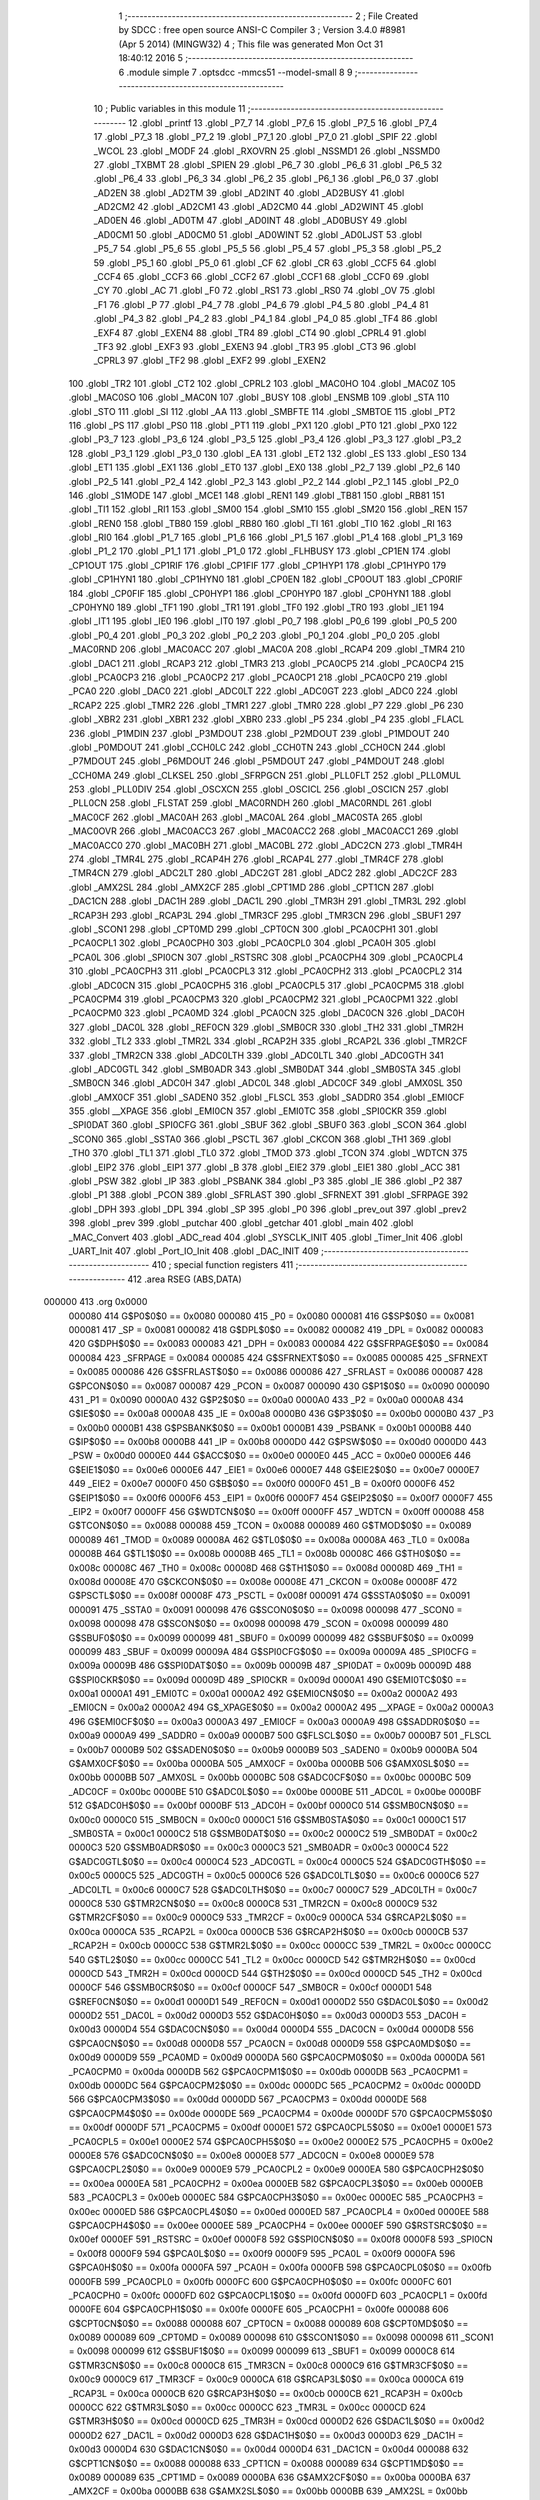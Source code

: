                                       1 ;--------------------------------------------------------
                                      2 ; File Created by SDCC : free open source ANSI-C Compiler
                                      3 ; Version 3.4.0 #8981 (Apr  5 2014) (MINGW32)
                                      4 ; This file was generated Mon Oct 31 18:40:12 2016
                                      5 ;--------------------------------------------------------
                                      6 	.module simple
                                      7 	.optsdcc -mmcs51 --model-small
                                      8 	
                                      9 ;--------------------------------------------------------
                                     10 ; Public variables in this module
                                     11 ;--------------------------------------------------------
                                     12 	.globl _printf
                                     13 	.globl _P7_7
                                     14 	.globl _P7_6
                                     15 	.globl _P7_5
                                     16 	.globl _P7_4
                                     17 	.globl _P7_3
                                     18 	.globl _P7_2
                                     19 	.globl _P7_1
                                     20 	.globl _P7_0
                                     21 	.globl _SPIF
                                     22 	.globl _WCOL
                                     23 	.globl _MODF
                                     24 	.globl _RXOVRN
                                     25 	.globl _NSSMD1
                                     26 	.globl _NSSMD0
                                     27 	.globl _TXBMT
                                     28 	.globl _SPIEN
                                     29 	.globl _P6_7
                                     30 	.globl _P6_6
                                     31 	.globl _P6_5
                                     32 	.globl _P6_4
                                     33 	.globl _P6_3
                                     34 	.globl _P6_2
                                     35 	.globl _P6_1
                                     36 	.globl _P6_0
                                     37 	.globl _AD2EN
                                     38 	.globl _AD2TM
                                     39 	.globl _AD2INT
                                     40 	.globl _AD2BUSY
                                     41 	.globl _AD2CM2
                                     42 	.globl _AD2CM1
                                     43 	.globl _AD2CM0
                                     44 	.globl _AD2WINT
                                     45 	.globl _AD0EN
                                     46 	.globl _AD0TM
                                     47 	.globl _AD0INT
                                     48 	.globl _AD0BUSY
                                     49 	.globl _AD0CM1
                                     50 	.globl _AD0CM0
                                     51 	.globl _AD0WINT
                                     52 	.globl _AD0LJST
                                     53 	.globl _P5_7
                                     54 	.globl _P5_6
                                     55 	.globl _P5_5
                                     56 	.globl _P5_4
                                     57 	.globl _P5_3
                                     58 	.globl _P5_2
                                     59 	.globl _P5_1
                                     60 	.globl _P5_0
                                     61 	.globl _CF
                                     62 	.globl _CR
                                     63 	.globl _CCF5
                                     64 	.globl _CCF4
                                     65 	.globl _CCF3
                                     66 	.globl _CCF2
                                     67 	.globl _CCF1
                                     68 	.globl _CCF0
                                     69 	.globl _CY
                                     70 	.globl _AC
                                     71 	.globl _F0
                                     72 	.globl _RS1
                                     73 	.globl _RS0
                                     74 	.globl _OV
                                     75 	.globl _F1
                                     76 	.globl _P
                                     77 	.globl _P4_7
                                     78 	.globl _P4_6
                                     79 	.globl _P4_5
                                     80 	.globl _P4_4
                                     81 	.globl _P4_3
                                     82 	.globl _P4_2
                                     83 	.globl _P4_1
                                     84 	.globl _P4_0
                                     85 	.globl _TF4
                                     86 	.globl _EXF4
                                     87 	.globl _EXEN4
                                     88 	.globl _TR4
                                     89 	.globl _CT4
                                     90 	.globl _CPRL4
                                     91 	.globl _TF3
                                     92 	.globl _EXF3
                                     93 	.globl _EXEN3
                                     94 	.globl _TR3
                                     95 	.globl _CT3
                                     96 	.globl _CPRL3
                                     97 	.globl _TF2
                                     98 	.globl _EXF2
                                     99 	.globl _EXEN2
                                    100 	.globl _TR2
                                    101 	.globl _CT2
                                    102 	.globl _CPRL2
                                    103 	.globl _MAC0HO
                                    104 	.globl _MAC0Z
                                    105 	.globl _MAC0SO
                                    106 	.globl _MAC0N
                                    107 	.globl _BUSY
                                    108 	.globl _ENSMB
                                    109 	.globl _STA
                                    110 	.globl _STO
                                    111 	.globl _SI
                                    112 	.globl _AA
                                    113 	.globl _SMBFTE
                                    114 	.globl _SMBTOE
                                    115 	.globl _PT2
                                    116 	.globl _PS
                                    117 	.globl _PS0
                                    118 	.globl _PT1
                                    119 	.globl _PX1
                                    120 	.globl _PT0
                                    121 	.globl _PX0
                                    122 	.globl _P3_7
                                    123 	.globl _P3_6
                                    124 	.globl _P3_5
                                    125 	.globl _P3_4
                                    126 	.globl _P3_3
                                    127 	.globl _P3_2
                                    128 	.globl _P3_1
                                    129 	.globl _P3_0
                                    130 	.globl _EA
                                    131 	.globl _ET2
                                    132 	.globl _ES
                                    133 	.globl _ES0
                                    134 	.globl _ET1
                                    135 	.globl _EX1
                                    136 	.globl _ET0
                                    137 	.globl _EX0
                                    138 	.globl _P2_7
                                    139 	.globl _P2_6
                                    140 	.globl _P2_5
                                    141 	.globl _P2_4
                                    142 	.globl _P2_3
                                    143 	.globl _P2_2
                                    144 	.globl _P2_1
                                    145 	.globl _P2_0
                                    146 	.globl _S1MODE
                                    147 	.globl _MCE1
                                    148 	.globl _REN1
                                    149 	.globl _TB81
                                    150 	.globl _RB81
                                    151 	.globl _TI1
                                    152 	.globl _RI1
                                    153 	.globl _SM00
                                    154 	.globl _SM10
                                    155 	.globl _SM20
                                    156 	.globl _REN
                                    157 	.globl _REN0
                                    158 	.globl _TB80
                                    159 	.globl _RB80
                                    160 	.globl _TI
                                    161 	.globl _TI0
                                    162 	.globl _RI
                                    163 	.globl _RI0
                                    164 	.globl _P1_7
                                    165 	.globl _P1_6
                                    166 	.globl _P1_5
                                    167 	.globl _P1_4
                                    168 	.globl _P1_3
                                    169 	.globl _P1_2
                                    170 	.globl _P1_1
                                    171 	.globl _P1_0
                                    172 	.globl _FLHBUSY
                                    173 	.globl _CP1EN
                                    174 	.globl _CP1OUT
                                    175 	.globl _CP1RIF
                                    176 	.globl _CP1FIF
                                    177 	.globl _CP1HYP1
                                    178 	.globl _CP1HYP0
                                    179 	.globl _CP1HYN1
                                    180 	.globl _CP1HYN0
                                    181 	.globl _CP0EN
                                    182 	.globl _CP0OUT
                                    183 	.globl _CP0RIF
                                    184 	.globl _CP0FIF
                                    185 	.globl _CP0HYP1
                                    186 	.globl _CP0HYP0
                                    187 	.globl _CP0HYN1
                                    188 	.globl _CP0HYN0
                                    189 	.globl _TF1
                                    190 	.globl _TR1
                                    191 	.globl _TF0
                                    192 	.globl _TR0
                                    193 	.globl _IE1
                                    194 	.globl _IT1
                                    195 	.globl _IE0
                                    196 	.globl _IT0
                                    197 	.globl _P0_7
                                    198 	.globl _P0_6
                                    199 	.globl _P0_5
                                    200 	.globl _P0_4
                                    201 	.globl _P0_3
                                    202 	.globl _P0_2
                                    203 	.globl _P0_1
                                    204 	.globl _P0_0
                                    205 	.globl _MAC0RND
                                    206 	.globl _MAC0ACC
                                    207 	.globl _MAC0A
                                    208 	.globl _RCAP4
                                    209 	.globl _TMR4
                                    210 	.globl _DAC1
                                    211 	.globl _RCAP3
                                    212 	.globl _TMR3
                                    213 	.globl _PCA0CP5
                                    214 	.globl _PCA0CP4
                                    215 	.globl _PCA0CP3
                                    216 	.globl _PCA0CP2
                                    217 	.globl _PCA0CP1
                                    218 	.globl _PCA0CP0
                                    219 	.globl _PCA0
                                    220 	.globl _DAC0
                                    221 	.globl _ADC0LT
                                    222 	.globl _ADC0GT
                                    223 	.globl _ADC0
                                    224 	.globl _RCAP2
                                    225 	.globl _TMR2
                                    226 	.globl _TMR1
                                    227 	.globl _TMR0
                                    228 	.globl _P7
                                    229 	.globl _P6
                                    230 	.globl _XBR2
                                    231 	.globl _XBR1
                                    232 	.globl _XBR0
                                    233 	.globl _P5
                                    234 	.globl _P4
                                    235 	.globl _FLACL
                                    236 	.globl _P1MDIN
                                    237 	.globl _P3MDOUT
                                    238 	.globl _P2MDOUT
                                    239 	.globl _P1MDOUT
                                    240 	.globl _P0MDOUT
                                    241 	.globl _CCH0LC
                                    242 	.globl _CCH0TN
                                    243 	.globl _CCH0CN
                                    244 	.globl _P7MDOUT
                                    245 	.globl _P6MDOUT
                                    246 	.globl _P5MDOUT
                                    247 	.globl _P4MDOUT
                                    248 	.globl _CCH0MA
                                    249 	.globl _CLKSEL
                                    250 	.globl _SFRPGCN
                                    251 	.globl _PLL0FLT
                                    252 	.globl _PLL0MUL
                                    253 	.globl _PLL0DIV
                                    254 	.globl _OSCXCN
                                    255 	.globl _OSCICL
                                    256 	.globl _OSCICN
                                    257 	.globl _PLL0CN
                                    258 	.globl _FLSTAT
                                    259 	.globl _MAC0RNDH
                                    260 	.globl _MAC0RNDL
                                    261 	.globl _MAC0CF
                                    262 	.globl _MAC0AH
                                    263 	.globl _MAC0AL
                                    264 	.globl _MAC0STA
                                    265 	.globl _MAC0OVR
                                    266 	.globl _MAC0ACC3
                                    267 	.globl _MAC0ACC2
                                    268 	.globl _MAC0ACC1
                                    269 	.globl _MAC0ACC0
                                    270 	.globl _MAC0BH
                                    271 	.globl _MAC0BL
                                    272 	.globl _ADC2CN
                                    273 	.globl _TMR4H
                                    274 	.globl _TMR4L
                                    275 	.globl _RCAP4H
                                    276 	.globl _RCAP4L
                                    277 	.globl _TMR4CF
                                    278 	.globl _TMR4CN
                                    279 	.globl _ADC2LT
                                    280 	.globl _ADC2GT
                                    281 	.globl _ADC2
                                    282 	.globl _ADC2CF
                                    283 	.globl _AMX2SL
                                    284 	.globl _AMX2CF
                                    285 	.globl _CPT1MD
                                    286 	.globl _CPT1CN
                                    287 	.globl _DAC1CN
                                    288 	.globl _DAC1H
                                    289 	.globl _DAC1L
                                    290 	.globl _TMR3H
                                    291 	.globl _TMR3L
                                    292 	.globl _RCAP3H
                                    293 	.globl _RCAP3L
                                    294 	.globl _TMR3CF
                                    295 	.globl _TMR3CN
                                    296 	.globl _SBUF1
                                    297 	.globl _SCON1
                                    298 	.globl _CPT0MD
                                    299 	.globl _CPT0CN
                                    300 	.globl _PCA0CPH1
                                    301 	.globl _PCA0CPL1
                                    302 	.globl _PCA0CPH0
                                    303 	.globl _PCA0CPL0
                                    304 	.globl _PCA0H
                                    305 	.globl _PCA0L
                                    306 	.globl _SPI0CN
                                    307 	.globl _RSTSRC
                                    308 	.globl _PCA0CPH4
                                    309 	.globl _PCA0CPL4
                                    310 	.globl _PCA0CPH3
                                    311 	.globl _PCA0CPL3
                                    312 	.globl _PCA0CPH2
                                    313 	.globl _PCA0CPL2
                                    314 	.globl _ADC0CN
                                    315 	.globl _PCA0CPH5
                                    316 	.globl _PCA0CPL5
                                    317 	.globl _PCA0CPM5
                                    318 	.globl _PCA0CPM4
                                    319 	.globl _PCA0CPM3
                                    320 	.globl _PCA0CPM2
                                    321 	.globl _PCA0CPM1
                                    322 	.globl _PCA0CPM0
                                    323 	.globl _PCA0MD
                                    324 	.globl _PCA0CN
                                    325 	.globl _DAC0CN
                                    326 	.globl _DAC0H
                                    327 	.globl _DAC0L
                                    328 	.globl _REF0CN
                                    329 	.globl _SMB0CR
                                    330 	.globl _TH2
                                    331 	.globl _TMR2H
                                    332 	.globl _TL2
                                    333 	.globl _TMR2L
                                    334 	.globl _RCAP2H
                                    335 	.globl _RCAP2L
                                    336 	.globl _TMR2CF
                                    337 	.globl _TMR2CN
                                    338 	.globl _ADC0LTH
                                    339 	.globl _ADC0LTL
                                    340 	.globl _ADC0GTH
                                    341 	.globl _ADC0GTL
                                    342 	.globl _SMB0ADR
                                    343 	.globl _SMB0DAT
                                    344 	.globl _SMB0STA
                                    345 	.globl _SMB0CN
                                    346 	.globl _ADC0H
                                    347 	.globl _ADC0L
                                    348 	.globl _ADC0CF
                                    349 	.globl _AMX0SL
                                    350 	.globl _AMX0CF
                                    351 	.globl _SADEN0
                                    352 	.globl _FLSCL
                                    353 	.globl _SADDR0
                                    354 	.globl _EMI0CF
                                    355 	.globl __XPAGE
                                    356 	.globl _EMI0CN
                                    357 	.globl _EMI0TC
                                    358 	.globl _SPI0CKR
                                    359 	.globl _SPI0DAT
                                    360 	.globl _SPI0CFG
                                    361 	.globl _SBUF
                                    362 	.globl _SBUF0
                                    363 	.globl _SCON
                                    364 	.globl _SCON0
                                    365 	.globl _SSTA0
                                    366 	.globl _PSCTL
                                    367 	.globl _CKCON
                                    368 	.globl _TH1
                                    369 	.globl _TH0
                                    370 	.globl _TL1
                                    371 	.globl _TL0
                                    372 	.globl _TMOD
                                    373 	.globl _TCON
                                    374 	.globl _WDTCN
                                    375 	.globl _EIP2
                                    376 	.globl _EIP1
                                    377 	.globl _B
                                    378 	.globl _EIE2
                                    379 	.globl _EIE1
                                    380 	.globl _ACC
                                    381 	.globl _PSW
                                    382 	.globl _IP
                                    383 	.globl _PSBANK
                                    384 	.globl _P3
                                    385 	.globl _IE
                                    386 	.globl _P2
                                    387 	.globl _P1
                                    388 	.globl _PCON
                                    389 	.globl _SFRLAST
                                    390 	.globl _SFRNEXT
                                    391 	.globl _SFRPAGE
                                    392 	.globl _DPH
                                    393 	.globl _DPL
                                    394 	.globl _SP
                                    395 	.globl _P0
                                    396 	.globl _prev_out
                                    397 	.globl _prev2
                                    398 	.globl _prev
                                    399 	.globl _putchar
                                    400 	.globl _getchar
                                    401 	.globl _main
                                    402 	.globl _MAC_Convert
                                    403 	.globl _ADC_read
                                    404 	.globl _SYSCLK_INIT
                                    405 	.globl _Timer_Init
                                    406 	.globl _UART_Init
                                    407 	.globl _Port_IO_Init
                                    408 	.globl _DAC_INIT
                                    409 ;--------------------------------------------------------
                                    410 ; special function registers
                                    411 ;--------------------------------------------------------
                                    412 	.area RSEG    (ABS,DATA)
      000000                        413 	.org 0x0000
                           000080   414 G$P0$0$0 == 0x0080
                           000080   415 _P0	=	0x0080
                           000081   416 G$SP$0$0 == 0x0081
                           000081   417 _SP	=	0x0081
                           000082   418 G$DPL$0$0 == 0x0082
                           000082   419 _DPL	=	0x0082
                           000083   420 G$DPH$0$0 == 0x0083
                           000083   421 _DPH	=	0x0083
                           000084   422 G$SFRPAGE$0$0 == 0x0084
                           000084   423 _SFRPAGE	=	0x0084
                           000085   424 G$SFRNEXT$0$0 == 0x0085
                           000085   425 _SFRNEXT	=	0x0085
                           000086   426 G$SFRLAST$0$0 == 0x0086
                           000086   427 _SFRLAST	=	0x0086
                           000087   428 G$PCON$0$0 == 0x0087
                           000087   429 _PCON	=	0x0087
                           000090   430 G$P1$0$0 == 0x0090
                           000090   431 _P1	=	0x0090
                           0000A0   432 G$P2$0$0 == 0x00a0
                           0000A0   433 _P2	=	0x00a0
                           0000A8   434 G$IE$0$0 == 0x00a8
                           0000A8   435 _IE	=	0x00a8
                           0000B0   436 G$P3$0$0 == 0x00b0
                           0000B0   437 _P3	=	0x00b0
                           0000B1   438 G$PSBANK$0$0 == 0x00b1
                           0000B1   439 _PSBANK	=	0x00b1
                           0000B8   440 G$IP$0$0 == 0x00b8
                           0000B8   441 _IP	=	0x00b8
                           0000D0   442 G$PSW$0$0 == 0x00d0
                           0000D0   443 _PSW	=	0x00d0
                           0000E0   444 G$ACC$0$0 == 0x00e0
                           0000E0   445 _ACC	=	0x00e0
                           0000E6   446 G$EIE1$0$0 == 0x00e6
                           0000E6   447 _EIE1	=	0x00e6
                           0000E7   448 G$EIE2$0$0 == 0x00e7
                           0000E7   449 _EIE2	=	0x00e7
                           0000F0   450 G$B$0$0 == 0x00f0
                           0000F0   451 _B	=	0x00f0
                           0000F6   452 G$EIP1$0$0 == 0x00f6
                           0000F6   453 _EIP1	=	0x00f6
                           0000F7   454 G$EIP2$0$0 == 0x00f7
                           0000F7   455 _EIP2	=	0x00f7
                           0000FF   456 G$WDTCN$0$0 == 0x00ff
                           0000FF   457 _WDTCN	=	0x00ff
                           000088   458 G$TCON$0$0 == 0x0088
                           000088   459 _TCON	=	0x0088
                           000089   460 G$TMOD$0$0 == 0x0089
                           000089   461 _TMOD	=	0x0089
                           00008A   462 G$TL0$0$0 == 0x008a
                           00008A   463 _TL0	=	0x008a
                           00008B   464 G$TL1$0$0 == 0x008b
                           00008B   465 _TL1	=	0x008b
                           00008C   466 G$TH0$0$0 == 0x008c
                           00008C   467 _TH0	=	0x008c
                           00008D   468 G$TH1$0$0 == 0x008d
                           00008D   469 _TH1	=	0x008d
                           00008E   470 G$CKCON$0$0 == 0x008e
                           00008E   471 _CKCON	=	0x008e
                           00008F   472 G$PSCTL$0$0 == 0x008f
                           00008F   473 _PSCTL	=	0x008f
                           000091   474 G$SSTA0$0$0 == 0x0091
                           000091   475 _SSTA0	=	0x0091
                           000098   476 G$SCON0$0$0 == 0x0098
                           000098   477 _SCON0	=	0x0098
                           000098   478 G$SCON$0$0 == 0x0098
                           000098   479 _SCON	=	0x0098
                           000099   480 G$SBUF0$0$0 == 0x0099
                           000099   481 _SBUF0	=	0x0099
                           000099   482 G$SBUF$0$0 == 0x0099
                           000099   483 _SBUF	=	0x0099
                           00009A   484 G$SPI0CFG$0$0 == 0x009a
                           00009A   485 _SPI0CFG	=	0x009a
                           00009B   486 G$SPI0DAT$0$0 == 0x009b
                           00009B   487 _SPI0DAT	=	0x009b
                           00009D   488 G$SPI0CKR$0$0 == 0x009d
                           00009D   489 _SPI0CKR	=	0x009d
                           0000A1   490 G$EMI0TC$0$0 == 0x00a1
                           0000A1   491 _EMI0TC	=	0x00a1
                           0000A2   492 G$EMI0CN$0$0 == 0x00a2
                           0000A2   493 _EMI0CN	=	0x00a2
                           0000A2   494 G$_XPAGE$0$0 == 0x00a2
                           0000A2   495 __XPAGE	=	0x00a2
                           0000A3   496 G$EMI0CF$0$0 == 0x00a3
                           0000A3   497 _EMI0CF	=	0x00a3
                           0000A9   498 G$SADDR0$0$0 == 0x00a9
                           0000A9   499 _SADDR0	=	0x00a9
                           0000B7   500 G$FLSCL$0$0 == 0x00b7
                           0000B7   501 _FLSCL	=	0x00b7
                           0000B9   502 G$SADEN0$0$0 == 0x00b9
                           0000B9   503 _SADEN0	=	0x00b9
                           0000BA   504 G$AMX0CF$0$0 == 0x00ba
                           0000BA   505 _AMX0CF	=	0x00ba
                           0000BB   506 G$AMX0SL$0$0 == 0x00bb
                           0000BB   507 _AMX0SL	=	0x00bb
                           0000BC   508 G$ADC0CF$0$0 == 0x00bc
                           0000BC   509 _ADC0CF	=	0x00bc
                           0000BE   510 G$ADC0L$0$0 == 0x00be
                           0000BE   511 _ADC0L	=	0x00be
                           0000BF   512 G$ADC0H$0$0 == 0x00bf
                           0000BF   513 _ADC0H	=	0x00bf
                           0000C0   514 G$SMB0CN$0$0 == 0x00c0
                           0000C0   515 _SMB0CN	=	0x00c0
                           0000C1   516 G$SMB0STA$0$0 == 0x00c1
                           0000C1   517 _SMB0STA	=	0x00c1
                           0000C2   518 G$SMB0DAT$0$0 == 0x00c2
                           0000C2   519 _SMB0DAT	=	0x00c2
                           0000C3   520 G$SMB0ADR$0$0 == 0x00c3
                           0000C3   521 _SMB0ADR	=	0x00c3
                           0000C4   522 G$ADC0GTL$0$0 == 0x00c4
                           0000C4   523 _ADC0GTL	=	0x00c4
                           0000C5   524 G$ADC0GTH$0$0 == 0x00c5
                           0000C5   525 _ADC0GTH	=	0x00c5
                           0000C6   526 G$ADC0LTL$0$0 == 0x00c6
                           0000C6   527 _ADC0LTL	=	0x00c6
                           0000C7   528 G$ADC0LTH$0$0 == 0x00c7
                           0000C7   529 _ADC0LTH	=	0x00c7
                           0000C8   530 G$TMR2CN$0$0 == 0x00c8
                           0000C8   531 _TMR2CN	=	0x00c8
                           0000C9   532 G$TMR2CF$0$0 == 0x00c9
                           0000C9   533 _TMR2CF	=	0x00c9
                           0000CA   534 G$RCAP2L$0$0 == 0x00ca
                           0000CA   535 _RCAP2L	=	0x00ca
                           0000CB   536 G$RCAP2H$0$0 == 0x00cb
                           0000CB   537 _RCAP2H	=	0x00cb
                           0000CC   538 G$TMR2L$0$0 == 0x00cc
                           0000CC   539 _TMR2L	=	0x00cc
                           0000CC   540 G$TL2$0$0 == 0x00cc
                           0000CC   541 _TL2	=	0x00cc
                           0000CD   542 G$TMR2H$0$0 == 0x00cd
                           0000CD   543 _TMR2H	=	0x00cd
                           0000CD   544 G$TH2$0$0 == 0x00cd
                           0000CD   545 _TH2	=	0x00cd
                           0000CF   546 G$SMB0CR$0$0 == 0x00cf
                           0000CF   547 _SMB0CR	=	0x00cf
                           0000D1   548 G$REF0CN$0$0 == 0x00d1
                           0000D1   549 _REF0CN	=	0x00d1
                           0000D2   550 G$DAC0L$0$0 == 0x00d2
                           0000D2   551 _DAC0L	=	0x00d2
                           0000D3   552 G$DAC0H$0$0 == 0x00d3
                           0000D3   553 _DAC0H	=	0x00d3
                           0000D4   554 G$DAC0CN$0$0 == 0x00d4
                           0000D4   555 _DAC0CN	=	0x00d4
                           0000D8   556 G$PCA0CN$0$0 == 0x00d8
                           0000D8   557 _PCA0CN	=	0x00d8
                           0000D9   558 G$PCA0MD$0$0 == 0x00d9
                           0000D9   559 _PCA0MD	=	0x00d9
                           0000DA   560 G$PCA0CPM0$0$0 == 0x00da
                           0000DA   561 _PCA0CPM0	=	0x00da
                           0000DB   562 G$PCA0CPM1$0$0 == 0x00db
                           0000DB   563 _PCA0CPM1	=	0x00db
                           0000DC   564 G$PCA0CPM2$0$0 == 0x00dc
                           0000DC   565 _PCA0CPM2	=	0x00dc
                           0000DD   566 G$PCA0CPM3$0$0 == 0x00dd
                           0000DD   567 _PCA0CPM3	=	0x00dd
                           0000DE   568 G$PCA0CPM4$0$0 == 0x00de
                           0000DE   569 _PCA0CPM4	=	0x00de
                           0000DF   570 G$PCA0CPM5$0$0 == 0x00df
                           0000DF   571 _PCA0CPM5	=	0x00df
                           0000E1   572 G$PCA0CPL5$0$0 == 0x00e1
                           0000E1   573 _PCA0CPL5	=	0x00e1
                           0000E2   574 G$PCA0CPH5$0$0 == 0x00e2
                           0000E2   575 _PCA0CPH5	=	0x00e2
                           0000E8   576 G$ADC0CN$0$0 == 0x00e8
                           0000E8   577 _ADC0CN	=	0x00e8
                           0000E9   578 G$PCA0CPL2$0$0 == 0x00e9
                           0000E9   579 _PCA0CPL2	=	0x00e9
                           0000EA   580 G$PCA0CPH2$0$0 == 0x00ea
                           0000EA   581 _PCA0CPH2	=	0x00ea
                           0000EB   582 G$PCA0CPL3$0$0 == 0x00eb
                           0000EB   583 _PCA0CPL3	=	0x00eb
                           0000EC   584 G$PCA0CPH3$0$0 == 0x00ec
                           0000EC   585 _PCA0CPH3	=	0x00ec
                           0000ED   586 G$PCA0CPL4$0$0 == 0x00ed
                           0000ED   587 _PCA0CPL4	=	0x00ed
                           0000EE   588 G$PCA0CPH4$0$0 == 0x00ee
                           0000EE   589 _PCA0CPH4	=	0x00ee
                           0000EF   590 G$RSTSRC$0$0 == 0x00ef
                           0000EF   591 _RSTSRC	=	0x00ef
                           0000F8   592 G$SPI0CN$0$0 == 0x00f8
                           0000F8   593 _SPI0CN	=	0x00f8
                           0000F9   594 G$PCA0L$0$0 == 0x00f9
                           0000F9   595 _PCA0L	=	0x00f9
                           0000FA   596 G$PCA0H$0$0 == 0x00fa
                           0000FA   597 _PCA0H	=	0x00fa
                           0000FB   598 G$PCA0CPL0$0$0 == 0x00fb
                           0000FB   599 _PCA0CPL0	=	0x00fb
                           0000FC   600 G$PCA0CPH0$0$0 == 0x00fc
                           0000FC   601 _PCA0CPH0	=	0x00fc
                           0000FD   602 G$PCA0CPL1$0$0 == 0x00fd
                           0000FD   603 _PCA0CPL1	=	0x00fd
                           0000FE   604 G$PCA0CPH1$0$0 == 0x00fe
                           0000FE   605 _PCA0CPH1	=	0x00fe
                           000088   606 G$CPT0CN$0$0 == 0x0088
                           000088   607 _CPT0CN	=	0x0088
                           000089   608 G$CPT0MD$0$0 == 0x0089
                           000089   609 _CPT0MD	=	0x0089
                           000098   610 G$SCON1$0$0 == 0x0098
                           000098   611 _SCON1	=	0x0098
                           000099   612 G$SBUF1$0$0 == 0x0099
                           000099   613 _SBUF1	=	0x0099
                           0000C8   614 G$TMR3CN$0$0 == 0x00c8
                           0000C8   615 _TMR3CN	=	0x00c8
                           0000C9   616 G$TMR3CF$0$0 == 0x00c9
                           0000C9   617 _TMR3CF	=	0x00c9
                           0000CA   618 G$RCAP3L$0$0 == 0x00ca
                           0000CA   619 _RCAP3L	=	0x00ca
                           0000CB   620 G$RCAP3H$0$0 == 0x00cb
                           0000CB   621 _RCAP3H	=	0x00cb
                           0000CC   622 G$TMR3L$0$0 == 0x00cc
                           0000CC   623 _TMR3L	=	0x00cc
                           0000CD   624 G$TMR3H$0$0 == 0x00cd
                           0000CD   625 _TMR3H	=	0x00cd
                           0000D2   626 G$DAC1L$0$0 == 0x00d2
                           0000D2   627 _DAC1L	=	0x00d2
                           0000D3   628 G$DAC1H$0$0 == 0x00d3
                           0000D3   629 _DAC1H	=	0x00d3
                           0000D4   630 G$DAC1CN$0$0 == 0x00d4
                           0000D4   631 _DAC1CN	=	0x00d4
                           000088   632 G$CPT1CN$0$0 == 0x0088
                           000088   633 _CPT1CN	=	0x0088
                           000089   634 G$CPT1MD$0$0 == 0x0089
                           000089   635 _CPT1MD	=	0x0089
                           0000BA   636 G$AMX2CF$0$0 == 0x00ba
                           0000BA   637 _AMX2CF	=	0x00ba
                           0000BB   638 G$AMX2SL$0$0 == 0x00bb
                           0000BB   639 _AMX2SL	=	0x00bb
                           0000BC   640 G$ADC2CF$0$0 == 0x00bc
                           0000BC   641 _ADC2CF	=	0x00bc
                           0000BE   642 G$ADC2$0$0 == 0x00be
                           0000BE   643 _ADC2	=	0x00be
                           0000C4   644 G$ADC2GT$0$0 == 0x00c4
                           0000C4   645 _ADC2GT	=	0x00c4
                           0000C6   646 G$ADC2LT$0$0 == 0x00c6
                           0000C6   647 _ADC2LT	=	0x00c6
                           0000C8   648 G$TMR4CN$0$0 == 0x00c8
                           0000C8   649 _TMR4CN	=	0x00c8
                           0000C9   650 G$TMR4CF$0$0 == 0x00c9
                           0000C9   651 _TMR4CF	=	0x00c9
                           0000CA   652 G$RCAP4L$0$0 == 0x00ca
                           0000CA   653 _RCAP4L	=	0x00ca
                           0000CB   654 G$RCAP4H$0$0 == 0x00cb
                           0000CB   655 _RCAP4H	=	0x00cb
                           0000CC   656 G$TMR4L$0$0 == 0x00cc
                           0000CC   657 _TMR4L	=	0x00cc
                           0000CD   658 G$TMR4H$0$0 == 0x00cd
                           0000CD   659 _TMR4H	=	0x00cd
                           0000E8   660 G$ADC2CN$0$0 == 0x00e8
                           0000E8   661 _ADC2CN	=	0x00e8
                           000091   662 G$MAC0BL$0$0 == 0x0091
                           000091   663 _MAC0BL	=	0x0091
                           000092   664 G$MAC0BH$0$0 == 0x0092
                           000092   665 _MAC0BH	=	0x0092
                           000093   666 G$MAC0ACC0$0$0 == 0x0093
                           000093   667 _MAC0ACC0	=	0x0093
                           000094   668 G$MAC0ACC1$0$0 == 0x0094
                           000094   669 _MAC0ACC1	=	0x0094
                           000095   670 G$MAC0ACC2$0$0 == 0x0095
                           000095   671 _MAC0ACC2	=	0x0095
                           000096   672 G$MAC0ACC3$0$0 == 0x0096
                           000096   673 _MAC0ACC3	=	0x0096
                           000097   674 G$MAC0OVR$0$0 == 0x0097
                           000097   675 _MAC0OVR	=	0x0097
                           0000C0   676 G$MAC0STA$0$0 == 0x00c0
                           0000C0   677 _MAC0STA	=	0x00c0
                           0000C1   678 G$MAC0AL$0$0 == 0x00c1
                           0000C1   679 _MAC0AL	=	0x00c1
                           0000C2   680 G$MAC0AH$0$0 == 0x00c2
                           0000C2   681 _MAC0AH	=	0x00c2
                           0000C3   682 G$MAC0CF$0$0 == 0x00c3
                           0000C3   683 _MAC0CF	=	0x00c3
                           0000CE   684 G$MAC0RNDL$0$0 == 0x00ce
                           0000CE   685 _MAC0RNDL	=	0x00ce
                           0000CF   686 G$MAC0RNDH$0$0 == 0x00cf
                           0000CF   687 _MAC0RNDH	=	0x00cf
                           000088   688 G$FLSTAT$0$0 == 0x0088
                           000088   689 _FLSTAT	=	0x0088
                           000089   690 G$PLL0CN$0$0 == 0x0089
                           000089   691 _PLL0CN	=	0x0089
                           00008A   692 G$OSCICN$0$0 == 0x008a
                           00008A   693 _OSCICN	=	0x008a
                           00008B   694 G$OSCICL$0$0 == 0x008b
                           00008B   695 _OSCICL	=	0x008b
                           00008C   696 G$OSCXCN$0$0 == 0x008c
                           00008C   697 _OSCXCN	=	0x008c
                           00008D   698 G$PLL0DIV$0$0 == 0x008d
                           00008D   699 _PLL0DIV	=	0x008d
                           00008E   700 G$PLL0MUL$0$0 == 0x008e
                           00008E   701 _PLL0MUL	=	0x008e
                           00008F   702 G$PLL0FLT$0$0 == 0x008f
                           00008F   703 _PLL0FLT	=	0x008f
                           000096   704 G$SFRPGCN$0$0 == 0x0096
                           000096   705 _SFRPGCN	=	0x0096
                           000097   706 G$CLKSEL$0$0 == 0x0097
                           000097   707 _CLKSEL	=	0x0097
                           00009A   708 G$CCH0MA$0$0 == 0x009a
                           00009A   709 _CCH0MA	=	0x009a
                           00009C   710 G$P4MDOUT$0$0 == 0x009c
                           00009C   711 _P4MDOUT	=	0x009c
                           00009D   712 G$P5MDOUT$0$0 == 0x009d
                           00009D   713 _P5MDOUT	=	0x009d
                           00009E   714 G$P6MDOUT$0$0 == 0x009e
                           00009E   715 _P6MDOUT	=	0x009e
                           00009F   716 G$P7MDOUT$0$0 == 0x009f
                           00009F   717 _P7MDOUT	=	0x009f
                           0000A1   718 G$CCH0CN$0$0 == 0x00a1
                           0000A1   719 _CCH0CN	=	0x00a1
                           0000A2   720 G$CCH0TN$0$0 == 0x00a2
                           0000A2   721 _CCH0TN	=	0x00a2
                           0000A3   722 G$CCH0LC$0$0 == 0x00a3
                           0000A3   723 _CCH0LC	=	0x00a3
                           0000A4   724 G$P0MDOUT$0$0 == 0x00a4
                           0000A4   725 _P0MDOUT	=	0x00a4
                           0000A5   726 G$P1MDOUT$0$0 == 0x00a5
                           0000A5   727 _P1MDOUT	=	0x00a5
                           0000A6   728 G$P2MDOUT$0$0 == 0x00a6
                           0000A6   729 _P2MDOUT	=	0x00a6
                           0000A7   730 G$P3MDOUT$0$0 == 0x00a7
                           0000A7   731 _P3MDOUT	=	0x00a7
                           0000AD   732 G$P1MDIN$0$0 == 0x00ad
                           0000AD   733 _P1MDIN	=	0x00ad
                           0000B7   734 G$FLACL$0$0 == 0x00b7
                           0000B7   735 _FLACL	=	0x00b7
                           0000C8   736 G$P4$0$0 == 0x00c8
                           0000C8   737 _P4	=	0x00c8
                           0000D8   738 G$P5$0$0 == 0x00d8
                           0000D8   739 _P5	=	0x00d8
                           0000E1   740 G$XBR0$0$0 == 0x00e1
                           0000E1   741 _XBR0	=	0x00e1
                           0000E2   742 G$XBR1$0$0 == 0x00e2
                           0000E2   743 _XBR1	=	0x00e2
                           0000E3   744 G$XBR2$0$0 == 0x00e3
                           0000E3   745 _XBR2	=	0x00e3
                           0000E8   746 G$P6$0$0 == 0x00e8
                           0000E8   747 _P6	=	0x00e8
                           0000F8   748 G$P7$0$0 == 0x00f8
                           0000F8   749 _P7	=	0x00f8
                           008C8A   750 G$TMR0$0$0 == 0x8c8a
                           008C8A   751 _TMR0	=	0x8c8a
                           008D8B   752 G$TMR1$0$0 == 0x8d8b
                           008D8B   753 _TMR1	=	0x8d8b
                           00CDCC   754 G$TMR2$0$0 == 0xcdcc
                           00CDCC   755 _TMR2	=	0xcdcc
                           00CBCA   756 G$RCAP2$0$0 == 0xcbca
                           00CBCA   757 _RCAP2	=	0xcbca
                           00BFBE   758 G$ADC0$0$0 == 0xbfbe
                           00BFBE   759 _ADC0	=	0xbfbe
                           00C5C4   760 G$ADC0GT$0$0 == 0xc5c4
                           00C5C4   761 _ADC0GT	=	0xc5c4
                           00C7C6   762 G$ADC0LT$0$0 == 0xc7c6
                           00C7C6   763 _ADC0LT	=	0xc7c6
                           00D3D2   764 G$DAC0$0$0 == 0xd3d2
                           00D3D2   765 _DAC0	=	0xd3d2
                           00FAF9   766 G$PCA0$0$0 == 0xfaf9
                           00FAF9   767 _PCA0	=	0xfaf9
                           00FCFB   768 G$PCA0CP0$0$0 == 0xfcfb
                           00FCFB   769 _PCA0CP0	=	0xfcfb
                           00FEFD   770 G$PCA0CP1$0$0 == 0xfefd
                           00FEFD   771 _PCA0CP1	=	0xfefd
                           00EAE9   772 G$PCA0CP2$0$0 == 0xeae9
                           00EAE9   773 _PCA0CP2	=	0xeae9
                           00ECEB   774 G$PCA0CP3$0$0 == 0xeceb
                           00ECEB   775 _PCA0CP3	=	0xeceb
                           00EEED   776 G$PCA0CP4$0$0 == 0xeeed
                           00EEED   777 _PCA0CP4	=	0xeeed
                           00E2E1   778 G$PCA0CP5$0$0 == 0xe2e1
                           00E2E1   779 _PCA0CP5	=	0xe2e1
                           00CDCC   780 G$TMR3$0$0 == 0xcdcc
                           00CDCC   781 _TMR3	=	0xcdcc
                           00CBCA   782 G$RCAP3$0$0 == 0xcbca
                           00CBCA   783 _RCAP3	=	0xcbca
                           00D3D2   784 G$DAC1$0$0 == 0xd3d2
                           00D3D2   785 _DAC1	=	0xd3d2
                           00CDCC   786 G$TMR4$0$0 == 0xcdcc
                           00CDCC   787 _TMR4	=	0xcdcc
                           00CBCA   788 G$RCAP4$0$0 == 0xcbca
                           00CBCA   789 _RCAP4	=	0xcbca
                           00C2C1   790 G$MAC0A$0$0 == 0xc2c1
                           00C2C1   791 _MAC0A	=	0xc2c1
                           96959493   792 G$MAC0ACC$0$0 == 0x96959493
                           96959493   793 _MAC0ACC	=	0x96959493
                           00CFCE   794 G$MAC0RND$0$0 == 0xcfce
                           00CFCE   795 _MAC0RND	=	0xcfce
                                    796 ;--------------------------------------------------------
                                    797 ; special function bits
                                    798 ;--------------------------------------------------------
                                    799 	.area RSEG    (ABS,DATA)
      000000                        800 	.org 0x0000
                           000080   801 G$P0_0$0$0 == 0x0080
                           000080   802 _P0_0	=	0x0080
                           000081   803 G$P0_1$0$0 == 0x0081
                           000081   804 _P0_1	=	0x0081
                           000082   805 G$P0_2$0$0 == 0x0082
                           000082   806 _P0_2	=	0x0082
                           000083   807 G$P0_3$0$0 == 0x0083
                           000083   808 _P0_3	=	0x0083
                           000084   809 G$P0_4$0$0 == 0x0084
                           000084   810 _P0_4	=	0x0084
                           000085   811 G$P0_5$0$0 == 0x0085
                           000085   812 _P0_5	=	0x0085
                           000086   813 G$P0_6$0$0 == 0x0086
                           000086   814 _P0_6	=	0x0086
                           000087   815 G$P0_7$0$0 == 0x0087
                           000087   816 _P0_7	=	0x0087
                           000088   817 G$IT0$0$0 == 0x0088
                           000088   818 _IT0	=	0x0088
                           000089   819 G$IE0$0$0 == 0x0089
                           000089   820 _IE0	=	0x0089
                           00008A   821 G$IT1$0$0 == 0x008a
                           00008A   822 _IT1	=	0x008a
                           00008B   823 G$IE1$0$0 == 0x008b
                           00008B   824 _IE1	=	0x008b
                           00008C   825 G$TR0$0$0 == 0x008c
                           00008C   826 _TR0	=	0x008c
                           00008D   827 G$TF0$0$0 == 0x008d
                           00008D   828 _TF0	=	0x008d
                           00008E   829 G$TR1$0$0 == 0x008e
                           00008E   830 _TR1	=	0x008e
                           00008F   831 G$TF1$0$0 == 0x008f
                           00008F   832 _TF1	=	0x008f
                           000088   833 G$CP0HYN0$0$0 == 0x0088
                           000088   834 _CP0HYN0	=	0x0088
                           000089   835 G$CP0HYN1$0$0 == 0x0089
                           000089   836 _CP0HYN1	=	0x0089
                           00008A   837 G$CP0HYP0$0$0 == 0x008a
                           00008A   838 _CP0HYP0	=	0x008a
                           00008B   839 G$CP0HYP1$0$0 == 0x008b
                           00008B   840 _CP0HYP1	=	0x008b
                           00008C   841 G$CP0FIF$0$0 == 0x008c
                           00008C   842 _CP0FIF	=	0x008c
                           00008D   843 G$CP0RIF$0$0 == 0x008d
                           00008D   844 _CP0RIF	=	0x008d
                           00008E   845 G$CP0OUT$0$0 == 0x008e
                           00008E   846 _CP0OUT	=	0x008e
                           00008F   847 G$CP0EN$0$0 == 0x008f
                           00008F   848 _CP0EN	=	0x008f
                           000088   849 G$CP1HYN0$0$0 == 0x0088
                           000088   850 _CP1HYN0	=	0x0088
                           000089   851 G$CP1HYN1$0$0 == 0x0089
                           000089   852 _CP1HYN1	=	0x0089
                           00008A   853 G$CP1HYP0$0$0 == 0x008a
                           00008A   854 _CP1HYP0	=	0x008a
                           00008B   855 G$CP1HYP1$0$0 == 0x008b
                           00008B   856 _CP1HYP1	=	0x008b
                           00008C   857 G$CP1FIF$0$0 == 0x008c
                           00008C   858 _CP1FIF	=	0x008c
                           00008D   859 G$CP1RIF$0$0 == 0x008d
                           00008D   860 _CP1RIF	=	0x008d
                           00008E   861 G$CP1OUT$0$0 == 0x008e
                           00008E   862 _CP1OUT	=	0x008e
                           00008F   863 G$CP1EN$0$0 == 0x008f
                           00008F   864 _CP1EN	=	0x008f
                           000088   865 G$FLHBUSY$0$0 == 0x0088
                           000088   866 _FLHBUSY	=	0x0088
                           000090   867 G$P1_0$0$0 == 0x0090
                           000090   868 _P1_0	=	0x0090
                           000091   869 G$P1_1$0$0 == 0x0091
                           000091   870 _P1_1	=	0x0091
                           000092   871 G$P1_2$0$0 == 0x0092
                           000092   872 _P1_2	=	0x0092
                           000093   873 G$P1_3$0$0 == 0x0093
                           000093   874 _P1_3	=	0x0093
                           000094   875 G$P1_4$0$0 == 0x0094
                           000094   876 _P1_4	=	0x0094
                           000095   877 G$P1_5$0$0 == 0x0095
                           000095   878 _P1_5	=	0x0095
                           000096   879 G$P1_6$0$0 == 0x0096
                           000096   880 _P1_6	=	0x0096
                           000097   881 G$P1_7$0$0 == 0x0097
                           000097   882 _P1_7	=	0x0097
                           000098   883 G$RI0$0$0 == 0x0098
                           000098   884 _RI0	=	0x0098
                           000098   885 G$RI$0$0 == 0x0098
                           000098   886 _RI	=	0x0098
                           000099   887 G$TI0$0$0 == 0x0099
                           000099   888 _TI0	=	0x0099
                           000099   889 G$TI$0$0 == 0x0099
                           000099   890 _TI	=	0x0099
                           00009A   891 G$RB80$0$0 == 0x009a
                           00009A   892 _RB80	=	0x009a
                           00009B   893 G$TB80$0$0 == 0x009b
                           00009B   894 _TB80	=	0x009b
                           00009C   895 G$REN0$0$0 == 0x009c
                           00009C   896 _REN0	=	0x009c
                           00009C   897 G$REN$0$0 == 0x009c
                           00009C   898 _REN	=	0x009c
                           00009D   899 G$SM20$0$0 == 0x009d
                           00009D   900 _SM20	=	0x009d
                           00009E   901 G$SM10$0$0 == 0x009e
                           00009E   902 _SM10	=	0x009e
                           00009F   903 G$SM00$0$0 == 0x009f
                           00009F   904 _SM00	=	0x009f
                           000098   905 G$RI1$0$0 == 0x0098
                           000098   906 _RI1	=	0x0098
                           000099   907 G$TI1$0$0 == 0x0099
                           000099   908 _TI1	=	0x0099
                           00009A   909 G$RB81$0$0 == 0x009a
                           00009A   910 _RB81	=	0x009a
                           00009B   911 G$TB81$0$0 == 0x009b
                           00009B   912 _TB81	=	0x009b
                           00009C   913 G$REN1$0$0 == 0x009c
                           00009C   914 _REN1	=	0x009c
                           00009D   915 G$MCE1$0$0 == 0x009d
                           00009D   916 _MCE1	=	0x009d
                           00009F   917 G$S1MODE$0$0 == 0x009f
                           00009F   918 _S1MODE	=	0x009f
                           0000A0   919 G$P2_0$0$0 == 0x00a0
                           0000A0   920 _P2_0	=	0x00a0
                           0000A1   921 G$P2_1$0$0 == 0x00a1
                           0000A1   922 _P2_1	=	0x00a1
                           0000A2   923 G$P2_2$0$0 == 0x00a2
                           0000A2   924 _P2_2	=	0x00a2
                           0000A3   925 G$P2_3$0$0 == 0x00a3
                           0000A3   926 _P2_3	=	0x00a3
                           0000A4   927 G$P2_4$0$0 == 0x00a4
                           0000A4   928 _P2_4	=	0x00a4
                           0000A5   929 G$P2_5$0$0 == 0x00a5
                           0000A5   930 _P2_5	=	0x00a5
                           0000A6   931 G$P2_6$0$0 == 0x00a6
                           0000A6   932 _P2_6	=	0x00a6
                           0000A7   933 G$P2_7$0$0 == 0x00a7
                           0000A7   934 _P2_7	=	0x00a7
                           0000A8   935 G$EX0$0$0 == 0x00a8
                           0000A8   936 _EX0	=	0x00a8
                           0000A9   937 G$ET0$0$0 == 0x00a9
                           0000A9   938 _ET0	=	0x00a9
                           0000AA   939 G$EX1$0$0 == 0x00aa
                           0000AA   940 _EX1	=	0x00aa
                           0000AB   941 G$ET1$0$0 == 0x00ab
                           0000AB   942 _ET1	=	0x00ab
                           0000AC   943 G$ES0$0$0 == 0x00ac
                           0000AC   944 _ES0	=	0x00ac
                           0000AC   945 G$ES$0$0 == 0x00ac
                           0000AC   946 _ES	=	0x00ac
                           0000AD   947 G$ET2$0$0 == 0x00ad
                           0000AD   948 _ET2	=	0x00ad
                           0000AF   949 G$EA$0$0 == 0x00af
                           0000AF   950 _EA	=	0x00af
                           0000B0   951 G$P3_0$0$0 == 0x00b0
                           0000B0   952 _P3_0	=	0x00b0
                           0000B1   953 G$P3_1$0$0 == 0x00b1
                           0000B1   954 _P3_1	=	0x00b1
                           0000B2   955 G$P3_2$0$0 == 0x00b2
                           0000B2   956 _P3_2	=	0x00b2
                           0000B3   957 G$P3_3$0$0 == 0x00b3
                           0000B3   958 _P3_3	=	0x00b3
                           0000B4   959 G$P3_4$0$0 == 0x00b4
                           0000B4   960 _P3_4	=	0x00b4
                           0000B5   961 G$P3_5$0$0 == 0x00b5
                           0000B5   962 _P3_5	=	0x00b5
                           0000B6   963 G$P3_6$0$0 == 0x00b6
                           0000B6   964 _P3_6	=	0x00b6
                           0000B7   965 G$P3_7$0$0 == 0x00b7
                           0000B7   966 _P3_7	=	0x00b7
                           0000B8   967 G$PX0$0$0 == 0x00b8
                           0000B8   968 _PX0	=	0x00b8
                           0000B9   969 G$PT0$0$0 == 0x00b9
                           0000B9   970 _PT0	=	0x00b9
                           0000BA   971 G$PX1$0$0 == 0x00ba
                           0000BA   972 _PX1	=	0x00ba
                           0000BB   973 G$PT1$0$0 == 0x00bb
                           0000BB   974 _PT1	=	0x00bb
                           0000BC   975 G$PS0$0$0 == 0x00bc
                           0000BC   976 _PS0	=	0x00bc
                           0000BC   977 G$PS$0$0 == 0x00bc
                           0000BC   978 _PS	=	0x00bc
                           0000BD   979 G$PT2$0$0 == 0x00bd
                           0000BD   980 _PT2	=	0x00bd
                           0000C0   981 G$SMBTOE$0$0 == 0x00c0
                           0000C0   982 _SMBTOE	=	0x00c0
                           0000C1   983 G$SMBFTE$0$0 == 0x00c1
                           0000C1   984 _SMBFTE	=	0x00c1
                           0000C2   985 G$AA$0$0 == 0x00c2
                           0000C2   986 _AA	=	0x00c2
                           0000C3   987 G$SI$0$0 == 0x00c3
                           0000C3   988 _SI	=	0x00c3
                           0000C4   989 G$STO$0$0 == 0x00c4
                           0000C4   990 _STO	=	0x00c4
                           0000C5   991 G$STA$0$0 == 0x00c5
                           0000C5   992 _STA	=	0x00c5
                           0000C6   993 G$ENSMB$0$0 == 0x00c6
                           0000C6   994 _ENSMB	=	0x00c6
                           0000C7   995 G$BUSY$0$0 == 0x00c7
                           0000C7   996 _BUSY	=	0x00c7
                           0000C0   997 G$MAC0N$0$0 == 0x00c0
                           0000C0   998 _MAC0N	=	0x00c0
                           0000C1   999 G$MAC0SO$0$0 == 0x00c1
                           0000C1  1000 _MAC0SO	=	0x00c1
                           0000C2  1001 G$MAC0Z$0$0 == 0x00c2
                           0000C2  1002 _MAC0Z	=	0x00c2
                           0000C3  1003 G$MAC0HO$0$0 == 0x00c3
                           0000C3  1004 _MAC0HO	=	0x00c3
                           0000C8  1005 G$CPRL2$0$0 == 0x00c8
                           0000C8  1006 _CPRL2	=	0x00c8
                           0000C9  1007 G$CT2$0$0 == 0x00c9
                           0000C9  1008 _CT2	=	0x00c9
                           0000CA  1009 G$TR2$0$0 == 0x00ca
                           0000CA  1010 _TR2	=	0x00ca
                           0000CB  1011 G$EXEN2$0$0 == 0x00cb
                           0000CB  1012 _EXEN2	=	0x00cb
                           0000CE  1013 G$EXF2$0$0 == 0x00ce
                           0000CE  1014 _EXF2	=	0x00ce
                           0000CF  1015 G$TF2$0$0 == 0x00cf
                           0000CF  1016 _TF2	=	0x00cf
                           0000C8  1017 G$CPRL3$0$0 == 0x00c8
                           0000C8  1018 _CPRL3	=	0x00c8
                           0000C9  1019 G$CT3$0$0 == 0x00c9
                           0000C9  1020 _CT3	=	0x00c9
                           0000CA  1021 G$TR3$0$0 == 0x00ca
                           0000CA  1022 _TR3	=	0x00ca
                           0000CB  1023 G$EXEN3$0$0 == 0x00cb
                           0000CB  1024 _EXEN3	=	0x00cb
                           0000CE  1025 G$EXF3$0$0 == 0x00ce
                           0000CE  1026 _EXF3	=	0x00ce
                           0000CF  1027 G$TF3$0$0 == 0x00cf
                           0000CF  1028 _TF3	=	0x00cf
                           0000C8  1029 G$CPRL4$0$0 == 0x00c8
                           0000C8  1030 _CPRL4	=	0x00c8
                           0000C9  1031 G$CT4$0$0 == 0x00c9
                           0000C9  1032 _CT4	=	0x00c9
                           0000CA  1033 G$TR4$0$0 == 0x00ca
                           0000CA  1034 _TR4	=	0x00ca
                           0000CB  1035 G$EXEN4$0$0 == 0x00cb
                           0000CB  1036 _EXEN4	=	0x00cb
                           0000CE  1037 G$EXF4$0$0 == 0x00ce
                           0000CE  1038 _EXF4	=	0x00ce
                           0000CF  1039 G$TF4$0$0 == 0x00cf
                           0000CF  1040 _TF4	=	0x00cf
                           0000C8  1041 G$P4_0$0$0 == 0x00c8
                           0000C8  1042 _P4_0	=	0x00c8
                           0000C9  1043 G$P4_1$0$0 == 0x00c9
                           0000C9  1044 _P4_1	=	0x00c9
                           0000CA  1045 G$P4_2$0$0 == 0x00ca
                           0000CA  1046 _P4_2	=	0x00ca
                           0000CB  1047 G$P4_3$0$0 == 0x00cb
                           0000CB  1048 _P4_3	=	0x00cb
                           0000CC  1049 G$P4_4$0$0 == 0x00cc
                           0000CC  1050 _P4_4	=	0x00cc
                           0000CD  1051 G$P4_5$0$0 == 0x00cd
                           0000CD  1052 _P4_5	=	0x00cd
                           0000CE  1053 G$P4_6$0$0 == 0x00ce
                           0000CE  1054 _P4_6	=	0x00ce
                           0000CF  1055 G$P4_7$0$0 == 0x00cf
                           0000CF  1056 _P4_7	=	0x00cf
                           0000D0  1057 G$P$0$0 == 0x00d0
                           0000D0  1058 _P	=	0x00d0
                           0000D1  1059 G$F1$0$0 == 0x00d1
                           0000D1  1060 _F1	=	0x00d1
                           0000D2  1061 G$OV$0$0 == 0x00d2
                           0000D2  1062 _OV	=	0x00d2
                           0000D3  1063 G$RS0$0$0 == 0x00d3
                           0000D3  1064 _RS0	=	0x00d3
                           0000D4  1065 G$RS1$0$0 == 0x00d4
                           0000D4  1066 _RS1	=	0x00d4
                           0000D5  1067 G$F0$0$0 == 0x00d5
                           0000D5  1068 _F0	=	0x00d5
                           0000D6  1069 G$AC$0$0 == 0x00d6
                           0000D6  1070 _AC	=	0x00d6
                           0000D7  1071 G$CY$0$0 == 0x00d7
                           0000D7  1072 _CY	=	0x00d7
                           0000D8  1073 G$CCF0$0$0 == 0x00d8
                           0000D8  1074 _CCF0	=	0x00d8
                           0000D9  1075 G$CCF1$0$0 == 0x00d9
                           0000D9  1076 _CCF1	=	0x00d9
                           0000DA  1077 G$CCF2$0$0 == 0x00da
                           0000DA  1078 _CCF2	=	0x00da
                           0000DB  1079 G$CCF3$0$0 == 0x00db
                           0000DB  1080 _CCF3	=	0x00db
                           0000DC  1081 G$CCF4$0$0 == 0x00dc
                           0000DC  1082 _CCF4	=	0x00dc
                           0000DD  1083 G$CCF5$0$0 == 0x00dd
                           0000DD  1084 _CCF5	=	0x00dd
                           0000DE  1085 G$CR$0$0 == 0x00de
                           0000DE  1086 _CR	=	0x00de
                           0000DF  1087 G$CF$0$0 == 0x00df
                           0000DF  1088 _CF	=	0x00df
                           0000D8  1089 G$P5_0$0$0 == 0x00d8
                           0000D8  1090 _P5_0	=	0x00d8
                           0000D9  1091 G$P5_1$0$0 == 0x00d9
                           0000D9  1092 _P5_1	=	0x00d9
                           0000DA  1093 G$P5_2$0$0 == 0x00da
                           0000DA  1094 _P5_2	=	0x00da
                           0000DB  1095 G$P5_3$0$0 == 0x00db
                           0000DB  1096 _P5_3	=	0x00db
                           0000DC  1097 G$P5_4$0$0 == 0x00dc
                           0000DC  1098 _P5_4	=	0x00dc
                           0000DD  1099 G$P5_5$0$0 == 0x00dd
                           0000DD  1100 _P5_5	=	0x00dd
                           0000DE  1101 G$P5_6$0$0 == 0x00de
                           0000DE  1102 _P5_6	=	0x00de
                           0000DF  1103 G$P5_7$0$0 == 0x00df
                           0000DF  1104 _P5_7	=	0x00df
                           0000E8  1105 G$AD0LJST$0$0 == 0x00e8
                           0000E8  1106 _AD0LJST	=	0x00e8
                           0000E9  1107 G$AD0WINT$0$0 == 0x00e9
                           0000E9  1108 _AD0WINT	=	0x00e9
                           0000EA  1109 G$AD0CM0$0$0 == 0x00ea
                           0000EA  1110 _AD0CM0	=	0x00ea
                           0000EB  1111 G$AD0CM1$0$0 == 0x00eb
                           0000EB  1112 _AD0CM1	=	0x00eb
                           0000EC  1113 G$AD0BUSY$0$0 == 0x00ec
                           0000EC  1114 _AD0BUSY	=	0x00ec
                           0000ED  1115 G$AD0INT$0$0 == 0x00ed
                           0000ED  1116 _AD0INT	=	0x00ed
                           0000EE  1117 G$AD0TM$0$0 == 0x00ee
                           0000EE  1118 _AD0TM	=	0x00ee
                           0000EF  1119 G$AD0EN$0$0 == 0x00ef
                           0000EF  1120 _AD0EN	=	0x00ef
                           0000E8  1121 G$AD2WINT$0$0 == 0x00e8
                           0000E8  1122 _AD2WINT	=	0x00e8
                           0000E9  1123 G$AD2CM0$0$0 == 0x00e9
                           0000E9  1124 _AD2CM0	=	0x00e9
                           0000EA  1125 G$AD2CM1$0$0 == 0x00ea
                           0000EA  1126 _AD2CM1	=	0x00ea
                           0000EB  1127 G$AD2CM2$0$0 == 0x00eb
                           0000EB  1128 _AD2CM2	=	0x00eb
                           0000EC  1129 G$AD2BUSY$0$0 == 0x00ec
                           0000EC  1130 _AD2BUSY	=	0x00ec
                           0000ED  1131 G$AD2INT$0$0 == 0x00ed
                           0000ED  1132 _AD2INT	=	0x00ed
                           0000EE  1133 G$AD2TM$0$0 == 0x00ee
                           0000EE  1134 _AD2TM	=	0x00ee
                           0000EF  1135 G$AD2EN$0$0 == 0x00ef
                           0000EF  1136 _AD2EN	=	0x00ef
                           0000E8  1137 G$P6_0$0$0 == 0x00e8
                           0000E8  1138 _P6_0	=	0x00e8
                           0000E9  1139 G$P6_1$0$0 == 0x00e9
                           0000E9  1140 _P6_1	=	0x00e9
                           0000EA  1141 G$P6_2$0$0 == 0x00ea
                           0000EA  1142 _P6_2	=	0x00ea
                           0000EB  1143 G$P6_3$0$0 == 0x00eb
                           0000EB  1144 _P6_3	=	0x00eb
                           0000EC  1145 G$P6_4$0$0 == 0x00ec
                           0000EC  1146 _P6_4	=	0x00ec
                           0000ED  1147 G$P6_5$0$0 == 0x00ed
                           0000ED  1148 _P6_5	=	0x00ed
                           0000EE  1149 G$P6_6$0$0 == 0x00ee
                           0000EE  1150 _P6_6	=	0x00ee
                           0000EF  1151 G$P6_7$0$0 == 0x00ef
                           0000EF  1152 _P6_7	=	0x00ef
                           0000F8  1153 G$SPIEN$0$0 == 0x00f8
                           0000F8  1154 _SPIEN	=	0x00f8
                           0000F9  1155 G$TXBMT$0$0 == 0x00f9
                           0000F9  1156 _TXBMT	=	0x00f9
                           0000FA  1157 G$NSSMD0$0$0 == 0x00fa
                           0000FA  1158 _NSSMD0	=	0x00fa
                           0000FB  1159 G$NSSMD1$0$0 == 0x00fb
                           0000FB  1160 _NSSMD1	=	0x00fb
                           0000FC  1161 G$RXOVRN$0$0 == 0x00fc
                           0000FC  1162 _RXOVRN	=	0x00fc
                           0000FD  1163 G$MODF$0$0 == 0x00fd
                           0000FD  1164 _MODF	=	0x00fd
                           0000FE  1165 G$WCOL$0$0 == 0x00fe
                           0000FE  1166 _WCOL	=	0x00fe
                           0000FF  1167 G$SPIF$0$0 == 0x00ff
                           0000FF  1168 _SPIF	=	0x00ff
                           0000F8  1169 G$P7_0$0$0 == 0x00f8
                           0000F8  1170 _P7_0	=	0x00f8
                           0000F9  1171 G$P7_1$0$0 == 0x00f9
                           0000F9  1172 _P7_1	=	0x00f9
                           0000FA  1173 G$P7_2$0$0 == 0x00fa
                           0000FA  1174 _P7_2	=	0x00fa
                           0000FB  1175 G$P7_3$0$0 == 0x00fb
                           0000FB  1176 _P7_3	=	0x00fb
                           0000FC  1177 G$P7_4$0$0 == 0x00fc
                           0000FC  1178 _P7_4	=	0x00fc
                           0000FD  1179 G$P7_5$0$0 == 0x00fd
                           0000FD  1180 _P7_5	=	0x00fd
                           0000FE  1181 G$P7_6$0$0 == 0x00fe
                           0000FE  1182 _P7_6	=	0x00fe
                           0000FF  1183 G$P7_7$0$0 == 0x00ff
                           0000FF  1184 _P7_7	=	0x00ff
                                   1185 ;--------------------------------------------------------
                                   1186 ; overlayable register banks
                                   1187 ;--------------------------------------------------------
                                   1188 	.area REG_BANK_0	(REL,OVR,DATA)
      000000                       1189 	.ds 8
                                   1190 ;--------------------------------------------------------
                                   1191 ; internal ram data
                                   1192 ;--------------------------------------------------------
                                   1193 	.area DSEG    (DATA)
                           000000  1194 G$prev$0$0==.
      000008                       1195 _prev::
      000008                       1196 	.ds 2
                           000002  1197 G$prev2$0$0==.
      00000A                       1198 _prev2::
      00000A                       1199 	.ds 2
                           000004  1200 G$prev_out$0$0==.
      00000C                       1201 _prev_out::
      00000C                       1202 	.ds 2
                                   1203 ;--------------------------------------------------------
                                   1204 ; overlayable items in internal ram 
                                   1205 ;--------------------------------------------------------
                                   1206 	.area	OSEG    (OVR,DATA)
                                   1207 	.area	OSEG    (OVR,DATA)
                                   1208 	.area	OSEG    (OVR,DATA)
                                   1209 	.area	OSEG    (OVR,DATA)
                                   1210 ;--------------------------------------------------------
                                   1211 ; Stack segment in internal ram 
                                   1212 ;--------------------------------------------------------
                                   1213 	.area	SSEG
      00003C                       1214 __start__stack:
      00003C                       1215 	.ds	1
                                   1216 
                                   1217 ;--------------------------------------------------------
                                   1218 ; indirectly addressable internal ram data
                                   1219 ;--------------------------------------------------------
                                   1220 	.area ISEG    (DATA)
                                   1221 ;--------------------------------------------------------
                                   1222 ; absolute internal ram data
                                   1223 ;--------------------------------------------------------
                                   1224 	.area IABS    (ABS,DATA)
                                   1225 	.area IABS    (ABS,DATA)
                                   1226 ;--------------------------------------------------------
                                   1227 ; bit data
                                   1228 ;--------------------------------------------------------
                                   1229 	.area BSEG    (BIT)
                                   1230 ;--------------------------------------------------------
                                   1231 ; paged external ram data
                                   1232 ;--------------------------------------------------------
                                   1233 	.area PSEG    (PAG,XDATA)
                                   1234 ;--------------------------------------------------------
                                   1235 ; external ram data
                                   1236 ;--------------------------------------------------------
                                   1237 	.area XSEG    (XDATA)
                                   1238 ;--------------------------------------------------------
                                   1239 ; absolute external ram data
                                   1240 ;--------------------------------------------------------
                                   1241 	.area XABS    (ABS,XDATA)
                                   1242 ;--------------------------------------------------------
                                   1243 ; external initialized ram data
                                   1244 ;--------------------------------------------------------
                                   1245 	.area XISEG   (XDATA)
                                   1246 	.area HOME    (CODE)
                                   1247 	.area GSINIT0 (CODE)
                                   1248 	.area GSINIT1 (CODE)
                                   1249 	.area GSINIT2 (CODE)
                                   1250 	.area GSINIT3 (CODE)
                                   1251 	.area GSINIT4 (CODE)
                                   1252 	.area GSINIT5 (CODE)
                                   1253 	.area GSINIT  (CODE)
                                   1254 	.area GSFINAL (CODE)
                                   1255 	.area CSEG    (CODE)
                                   1256 ;--------------------------------------------------------
                                   1257 ; interrupt vector 
                                   1258 ;--------------------------------------------------------
                                   1259 	.area HOME    (CODE)
      000000                       1260 __interrupt_vect:
      000000 02 00 06         [24] 1261 	ljmp	__sdcc_gsinit_startup
                                   1262 ;--------------------------------------------------------
                                   1263 ; global & static initialisations
                                   1264 ;--------------------------------------------------------
                                   1265 	.area HOME    (CODE)
                                   1266 	.area GSINIT  (CODE)
                                   1267 	.area GSFINAL (CODE)
                                   1268 	.area GSINIT  (CODE)
                                   1269 	.globl __sdcc_gsinit_startup
                                   1270 	.globl __sdcc_program_startup
                                   1271 	.globl __start__stack
                                   1272 	.globl __mcs51_genXINIT
                                   1273 	.globl __mcs51_genXRAMCLEAR
                                   1274 	.globl __mcs51_genRAMCLEAR
                           000000  1275 	C$simple.c$20$1$38 ==.
                                   1276 ;	C:\Users\Christina\Documents\MPS\Versions\Lab_04\Part IV - FIR\simple.c:20: int prev = 0;
      00005F E4               [12] 1277 	clr	a
      000060 F5 08            [12] 1278 	mov	_prev,a
      000062 F5 09            [12] 1279 	mov	(_prev + 1),a
                           000005  1280 	C$simple.c$21$1$38 ==.
                                   1281 ;	C:\Users\Christina\Documents\MPS\Versions\Lab_04\Part IV - FIR\simple.c:21: int prev2 = 0;
      000064 F5 0A            [12] 1282 	mov	_prev2,a
      000066 F5 0B            [12] 1283 	mov	(_prev2 + 1),a
                           000009  1284 	C$simple.c$22$1$38 ==.
                                   1285 ;	C:\Users\Christina\Documents\MPS\Versions\Lab_04\Part IV - FIR\simple.c:22: int prev_out = 0;
      000068 F5 0C            [12] 1286 	mov	_prev_out,a
      00006A F5 0D            [12] 1287 	mov	(_prev_out + 1),a
                                   1288 	.area GSFINAL (CODE)
      00006C 02 00 03         [24] 1289 	ljmp	__sdcc_program_startup
                                   1290 ;--------------------------------------------------------
                                   1291 ; Home
                                   1292 ;--------------------------------------------------------
                                   1293 	.area HOME    (CODE)
                                   1294 	.area HOME    (CODE)
      000003                       1295 __sdcc_program_startup:
      000003 02 00 84         [24] 1296 	ljmp	_main
                                   1297 ;	return from main will return to caller
                                   1298 ;--------------------------------------------------------
                                   1299 ; code
                                   1300 ;--------------------------------------------------------
                                   1301 	.area CSEG    (CODE)
                                   1302 ;------------------------------------------------------------
                                   1303 ;Allocation info for local variables in function 'putchar'
                                   1304 ;------------------------------------------------------------
                                   1305 ;c                         Allocated to registers r7 
                                   1306 ;------------------------------------------------------------
                           000000  1307 	G$putchar$0$0 ==.
                           000000  1308 	C$putget.h$18$0$0 ==.
                                   1309 ;	C:/Users/Christina/Documents/MPS/Versions/Lab_04/Part IV - FIR/putget.h:18: void putchar(char c)
                                   1310 ;	-----------------------------------------
                                   1311 ;	 function putchar
                                   1312 ;	-----------------------------------------
      00006F                       1313 _putchar:
                           000007  1314 	ar7 = 0x07
                           000006  1315 	ar6 = 0x06
                           000005  1316 	ar5 = 0x05
                           000004  1317 	ar4 = 0x04
                           000003  1318 	ar3 = 0x03
                           000002  1319 	ar2 = 0x02
                           000001  1320 	ar1 = 0x01
                           000000  1321 	ar0 = 0x00
      00006F AF 82            [24] 1322 	mov	r7,dpl
                           000002  1323 	C$putget.h$20$1$16 ==.
                                   1324 ;	C:/Users/Christina/Documents/MPS/Versions/Lab_04/Part IV - FIR/putget.h:20: while(!TI0); 
      000071                       1325 00101$:
                           000002  1326 	C$putget.h$21$1$16 ==.
                                   1327 ;	C:/Users/Christina/Documents/MPS/Versions/Lab_04/Part IV - FIR/putget.h:21: TI0=0;
      000071 10 99 02         [24] 1328 	jbc	_TI0,00112$
      000074 80 FB            [24] 1329 	sjmp	00101$
      000076                       1330 00112$:
                           000007  1331 	C$putget.h$22$1$16 ==.
                                   1332 ;	C:/Users/Christina/Documents/MPS/Versions/Lab_04/Part IV - FIR/putget.h:22: SBUF0 = c;
      000076 8F 99            [24] 1333 	mov	_SBUF0,r7
                           000009  1334 	C$putget.h$23$1$16 ==.
                           000009  1335 	XG$putchar$0$0 ==.
      000078 22               [24] 1336 	ret
                                   1337 ;------------------------------------------------------------
                                   1338 ;Allocation info for local variables in function 'getchar'
                                   1339 ;------------------------------------------------------------
                                   1340 ;c                         Allocated to registers 
                                   1341 ;------------------------------------------------------------
                           00000A  1342 	G$getchar$0$0 ==.
                           00000A  1343 	C$putget.h$28$1$16 ==.
                                   1344 ;	C:/Users/Christina/Documents/MPS/Versions/Lab_04/Part IV - FIR/putget.h:28: char getchar(void)
                                   1345 ;	-----------------------------------------
                                   1346 ;	 function getchar
                                   1347 ;	-----------------------------------------
      000079                       1348 _getchar:
                           00000A  1349 	C$putget.h$31$1$18 ==.
                                   1350 ;	C:/Users/Christina/Documents/MPS/Versions/Lab_04/Part IV - FIR/putget.h:31: while(!RI0);
      000079                       1351 00101$:
                           00000A  1352 	C$putget.h$32$1$18 ==.
                                   1353 ;	C:/Users/Christina/Documents/MPS/Versions/Lab_04/Part IV - FIR/putget.h:32: RI0 =0;
      000079 10 98 02         [24] 1354 	jbc	_RI0,00112$
      00007C 80 FB            [24] 1355 	sjmp	00101$
      00007E                       1356 00112$:
                           00000F  1357 	C$putget.h$33$1$18 ==.
                                   1358 ;	C:/Users/Christina/Documents/MPS/Versions/Lab_04/Part IV - FIR/putget.h:33: c = SBUF0;
      00007E E5 99            [12] 1359 	mov	a,_SBUF0
                           000011  1360 	C$putget.h$36$1$18 ==.
                                   1361 ;	C:/Users/Christina/Documents/MPS/Versions/Lab_04/Part IV - FIR/putget.h:36: return SBUF0;
      000080 85 99 82         [24] 1362 	mov	dpl,_SBUF0
                           000014  1363 	C$putget.h$37$1$18 ==.
                           000014  1364 	XG$getchar$0$0 ==.
      000083 22               [24] 1365 	ret
                                   1366 ;------------------------------------------------------------
                                   1367 ;Allocation info for local variables in function 'main'
                                   1368 ;------------------------------------------------------------
                                   1369 ;wave                      Allocated to registers r4 r5 
                                   1370 ;x                         Allocated to registers r6 r7 
                                   1371 ;y                         Allocated with name '_main_y_1_28'
                                   1372 ;------------------------------------------------------------
                           000015  1373 	G$main$0$0 ==.
                           000015  1374 	C$simple.c$36$1$18 ==.
                                   1375 ;	C:\Users\Christina\Documents\MPS\Versions\Lab_04\Part IV - FIR\simple.c:36: void main (void)
                                   1376 ;	-----------------------------------------
                                   1377 ;	 function main
                                   1378 ;	-----------------------------------------
      000084                       1379 _main:
                           000015  1380 	C$simple.c$41$1$28 ==.
                                   1381 ;	C:\Users\Christina\Documents\MPS\Versions\Lab_04\Part IV - FIR\simple.c:41: SFRPAGE = CONFIG_PAGE;
      000084 75 84 0F         [24] 1382 	mov	_SFRPAGE,#0x0F
                           000018  1383 	C$simple.c$42$1$28 ==.
                                   1384 ;	C:\Users\Christina\Documents\MPS\Versions\Lab_04\Part IV - FIR\simple.c:42: SYSCLK_INIT();
      000087 12 01 76         [24] 1385 	lcall	_SYSCLK_INIT
                           00001B  1386 	C$simple.c$43$1$28 ==.
                                   1387 ;	C:\Users\Christina\Documents\MPS\Versions\Lab_04\Part IV - FIR\simple.c:43: Port_IO_Init();
      00008A 12 01 B9         [24] 1388 	lcall	_Port_IO_Init
                           00001E  1389 	C$simple.c$44$1$28 ==.
                                   1390 ;	C:\Users\Christina\Documents\MPS\Versions\Lab_04\Part IV - FIR\simple.c:44: Timer_Init();
      00008D 12 01 95         [24] 1391 	lcall	_Timer_Init
                           000021  1392 	C$simple.c$45$1$28 ==.
                                   1393 ;	C:\Users\Christina\Documents\MPS\Versions\Lab_04\Part IV - FIR\simple.c:45: UART_Init();
      000090 12 01 AB         [24] 1394 	lcall	_UART_Init
                           000024  1395 	C$simple.c$46$1$28 ==.
                                   1396 ;	C:\Users\Christina\Documents\MPS\Versions\Lab_04\Part IV - FIR\simple.c:46: DAC_INIT();
      000093 12 01 D1         [24] 1397 	lcall	_DAC_INIT
                           000027  1398 	C$simple.c$47$1$28 ==.
                                   1399 ;	C:\Users\Christina\Documents\MPS\Versions\Lab_04\Part IV - FIR\simple.c:47: SFRPAGE = LEGACY_PAGE;//same as UART0_PAGE
      000096 75 84 00         [24] 1400 	mov	_SFRPAGE,#0x00
                           00002A  1401 	C$simple.c$48$1$28 ==.
                                   1402 ;	C:\Users\Christina\Documents\MPS\Versions\Lab_04\Part IV - FIR\simple.c:48: printf("\033[2J");
      000099 74 25            [12] 1403 	mov	a,#___str_0
      00009B C0 E0            [24] 1404 	push	acc
      00009D 74 08            [12] 1405 	mov	a,#(___str_0 >> 8)
      00009F C0 E0            [24] 1406 	push	acc
      0000A1 74 80            [12] 1407 	mov	a,#0x80
      0000A3 C0 E0            [24] 1408 	push	acc
      0000A5 12 02 11         [24] 1409 	lcall	_printf
      0000A8 15 81            [12] 1410 	dec	sp
      0000AA 15 81            [12] 1411 	dec	sp
      0000AC 15 81            [12] 1412 	dec	sp
                           00003F  1413 	C$simple.c$49$1$28 ==.
                                   1414 ;	C:\Users\Christina\Documents\MPS\Versions\Lab_04\Part IV - FIR\simple.c:49: while(1)
      0000AE                       1415 00102$:
                           00003F  1416 	C$simple.c$51$2$29 ==.
                                   1417 ;	C:\Users\Christina\Documents\MPS\Versions\Lab_04\Part IV - FIR\simple.c:51: x = ADC_read();
      0000AE 12 01 5D         [24] 1418 	lcall	_ADC_read
      0000B1 AE 82            [24] 1419 	mov	r6,dpl
      0000B3 AF 83            [24] 1420 	mov	r7,dph
                           000046  1421 	C$simple.c$53$2$29 ==.
                                   1422 ;	C:\Users\Christina\Documents\MPS\Versions\Lab_04\Part IV - FIR\simple.c:53: wave = MAC_Convert(x<4);
      0000B5 C3               [12] 1423 	clr	c
      0000B6 EE               [12] 1424 	mov	a,r6
      0000B7 94 04            [12] 1425 	subb	a,#0x04
      0000B9 EF               [12] 1426 	mov	a,r7
      0000BA 64 80            [12] 1427 	xrl	a,#0x80
      0000BC 94 80            [12] 1428 	subb	a,#0x80
      0000BE E4               [12] 1429 	clr	a
      0000BF 33               [12] 1430 	rlc	a
      0000C0 FD               [12] 1431 	mov	r5,a
      0000C1 33               [12] 1432 	rlc	a
      0000C2 95 E0            [12] 1433 	subb	a,acc
      0000C4 FC               [12] 1434 	mov	r4,a
      0000C5 8D 82            [24] 1435 	mov	dpl,r5
      0000C7 8C 83            [24] 1436 	mov	dph,r4
      0000C9 C0 07            [24] 1437 	push	ar7
      0000CB C0 06            [24] 1438 	push	ar6
      0000CD 12 00 F0         [24] 1439 	lcall	_MAC_Convert
      0000D0 AC 82            [24] 1440 	mov	r4,dpl
      0000D2 AD 83            [24] 1441 	mov	r5,dph
      0000D4 D0 06            [24] 1442 	pop	ar6
      0000D6 D0 07            [24] 1443 	pop	ar7
                           000069  1444 	C$simple.c$55$2$29 ==.
                                   1445 ;	C:\Users\Christina\Documents\MPS\Versions\Lab_04\Part IV - FIR\simple.c:55: SFRPAGE = DAC0_PAGE;
      0000D8 75 84 00         [24] 1446 	mov	_SFRPAGE,#0x00
                           00006C  1447 	C$simple.c$56$2$29 ==.
                                   1448 ;	C:\Users\Christina\Documents\MPS\Versions\Lab_04\Part IV - FIR\simple.c:56: DAC0L = wave;
      0000DB 8C D2            [24] 1449 	mov	_DAC0L,r4
                           00006E  1450 	C$simple.c$57$2$29 ==.
                                   1451 ;	C:\Users\Christina\Documents\MPS\Versions\Lab_04\Part IV - FIR\simple.c:57: DAC0H = wave>>8;
      0000DD 8D D3            [24] 1452 	mov	_DAC0H,r5
                           000070  1453 	C$simple.c$64$2$29 ==.
                                   1454 ;	C:\Users\Christina\Documents\MPS\Versions\Lab_04\Part IV - FIR\simple.c:64: prev2 = prev; 
      0000DF 85 08 0A         [24] 1455 	mov	_prev2,_prev
      0000E2 85 09 0B         [24] 1456 	mov	(_prev2 + 1),(_prev + 1)
                           000076  1457 	C$simple.c$65$2$29 ==.
                                   1458 ;	C:\Users\Christina\Documents\MPS\Versions\Lab_04\Part IV - FIR\simple.c:65: prev = x;
      0000E5 8E 08            [24] 1459 	mov	_prev,r6
      0000E7 8F 09            [24] 1460 	mov	(_prev + 1),r7
                           00007A  1461 	C$simple.c$66$2$29 ==.
                                   1462 ;	C:\Users\Christina\Documents\MPS\Versions\Lab_04\Part IV - FIR\simple.c:66: prev_out = wave;
      0000E9 8C 0C            [24] 1463 	mov	_prev_out,r4
      0000EB 8D 0D            [24] 1464 	mov	(_prev_out + 1),r5
      0000ED 80 BF            [24] 1465 	sjmp	00102$
                           000080  1466 	C$simple.c$68$1$28 ==.
                           000080  1467 	XG$main$0$0 ==.
      0000EF 22               [24] 1468 	ret
                                   1469 ;------------------------------------------------------------
                                   1470 ;Allocation info for local variables in function 'MAC_Convert'
                                   1471 ;------------------------------------------------------------
                                   1472 ;x                         Allocated to registers r6 r7 
                                   1473 ;i                         Allocated to registers r7 
                                   1474 ;out                       Allocated to registers 
                                   1475 ;------------------------------------------------------------
                           000081  1476 	G$MAC_Convert$0$0 ==.
                           000081  1477 	C$simple.c$70$1$28 ==.
                                   1478 ;	C:\Users\Christina\Documents\MPS\Versions\Lab_04\Part IV - FIR\simple.c:70: signed int MAC_Convert(int x)
                                   1479 ;	-----------------------------------------
                                   1480 ;	 function MAC_Convert
                                   1481 ;	-----------------------------------------
      0000F0                       1482 _MAC_Convert:
      0000F0 AE 82            [24] 1483 	mov	r6,dpl
      0000F2 AF 83            [24] 1484 	mov	r7,dph
                           000085  1485 	C$simple.c$74$1$31 ==.
                                   1486 ;	C:\Users\Christina\Documents\MPS\Versions\Lab_04\Part IV - FIR\simple.c:74: SFRPAGE = MAC0_PAGE;
      0000F4 75 84 03         [24] 1487 	mov	_SFRPAGE,#0x03
                           000088  1488 	C$simple.c$75$1$31 ==.
                                   1489 ;	C:\Users\Christina\Documents\MPS\Versions\Lab_04\Part IV - FIR\simple.c:75: MAC0CF |= 0x08;//clear the accumulator MAC0CF.3
      0000F7 43 C3 08         [24] 1490 	orl	_MAC0CF,#0x08
                           00008B  1491 	C$simple.c$76$1$31 ==.
                                   1492 ;	C:\Users\Christina\Documents\MPS\Versions\Lab_04\Part IV - FIR\simple.c:76: MAC0A = 0x2800;//hex equivelent to two's complement .3125
      0000FA 75 C1 00         [24] 1493 	mov	((_MAC0A >> 0) & 0xFF),#0x00
      0000FD 75 C2 28         [24] 1494 	mov	((_MAC0A >> 8) & 0xFF),#0x28
                           000091  1495 	C$simple.c$77$1$31 ==.
                                   1496 ;	C:\Users\Christina\Documents\MPS\Versions\Lab_04\Part IV - FIR\simple.c:77: MAC0BH = x >> 8;
      000100 8F 92            [24] 1497 	mov	_MAC0BH,r7
                           000093  1498 	C$simple.c$78$1$31 ==.
                                   1499 ;	C:\Users\Christina\Documents\MPS\Versions\Lab_04\Part IV - FIR\simple.c:78: MAC0BL = x;
      000102 8E 91            [24] 1500 	mov	_MAC0BL,r6
                           000095  1501 	C$simple.c$79$1$31 ==.
                                   1502 ;	C:\Users\Christina\Documents\MPS\Versions\Lab_04\Part IV - FIR\simple.c:79: for(i=0;i<2;i++);
      000104 7F 02            [12] 1503 	mov	r7,#0x02
      000106 8F 06            [24] 1504 	mov	ar6,r7
      000108                       1505 00111$:
      000108 DE FE            [24] 1506 	djnz	r6,00111$
                           00009B  1507 	C$simple.c$81$1$31 ==.
                                   1508 ;	C:\Users\Christina\Documents\MPS\Versions\Lab_04\Part IV - FIR\simple.c:81: MAC0BH = prev2 >>8;
      00010A 85 0B 92         [24] 1509 	mov	_MAC0BH,(_prev2 + 1)
                           00009E  1510 	C$simple.c$82$1$31 ==.
                                   1511 ;	C:\Users\Christina\Documents\MPS\Versions\Lab_04\Part IV - FIR\simple.c:82: MAC0BL = prev2;
      00010D 85 0A 91         [24] 1512 	mov	_MAC0BL,_prev2
                           0000A1  1513 	C$simple.c$83$1$31 ==.
                                   1514 ;	C:\Users\Christina\Documents\MPS\Versions\Lab_04\Part IV - FIR\simple.c:83: for(i=0;i<2;i++);	
      000110 7F 02            [12] 1515 	mov	r7,#0x02
      000112 8F 06            [24] 1516 	mov	ar6,r7
      000114                       1517 00114$:
      000114 DE FE            [24] 1518 	djnz	r6,00114$
                           0000A7  1519 	C$simple.c$84$1$31 ==.
                                   1520 ;	C:\Users\Christina\Documents\MPS\Versions\Lab_04\Part IV - FIR\simple.c:84: MAC0A = 0x1EC4; //non exact two's complement conversion of .24038462
      000116 75 C1 C4         [24] 1521 	mov	((_MAC0A >> 0) & 0xFF),#0xC4
      000119 75 C2 1E         [24] 1522 	mov	((_MAC0A >> 8) & 0xFF),#0x1E
                           0000AD  1523 	C$simple.c$85$1$31 ==.
                                   1524 ;	C:\Users\Christina\Documents\MPS\Versions\Lab_04\Part IV - FIR\simple.c:85: MAC0BH = prev >>8;
      00011C 85 09 92         [24] 1525 	mov	_MAC0BH,(_prev + 1)
                           0000B0  1526 	C$simple.c$86$1$31 ==.
                                   1527 ;	C:\Users\Christina\Documents\MPS\Versions\Lab_04\Part IV - FIR\simple.c:86: MAC0BL = prev;
      00011F 85 08 91         [24] 1528 	mov	_MAC0BL,_prev
                           0000B3  1529 	C$simple.c$87$1$31 ==.
                                   1530 ;	C:\Users\Christina\Documents\MPS\Versions\Lab_04\Part IV - FIR\simple.c:87: for(i=0;i<2;i++);
      000122 7F 02            [12] 1531 	mov	r7,#0x02
      000124 8F 06            [24] 1532 	mov	ar6,r7
      000126                       1533 00117$:
      000126 DE FE            [24] 1534 	djnz	r6,00117$
                           0000B9  1535 	C$simple.c$88$1$31 ==.
                                   1536 ;	C:\Users\Christina\Documents\MPS\Versions\Lab_04\Part IV - FIR\simple.c:88: MAC0A = 0x2A00; //two's complement conversion of .296875
      000128 75 C1 00         [24] 1537 	mov	((_MAC0A >> 0) & 0xFF),#0x00
      00012B 75 C2 2A         [24] 1538 	mov	((_MAC0A >> 8) & 0xFF),#0x2A
                           0000BF  1539 	C$simple.c$89$1$31 ==.
                                   1540 ;	C:\Users\Christina\Documents\MPS\Versions\Lab_04\Part IV - FIR\simple.c:89: MAC0BH = prev_out >>8;
      00012E 85 0D 92         [24] 1541 	mov	_MAC0BH,(_prev_out + 1)
                           0000C2  1542 	C$simple.c$90$1$31 ==.
                                   1543 ;	C:\Users\Christina\Documents\MPS\Versions\Lab_04\Part IV - FIR\simple.c:90: MAC0BL = prev_out;
      000131 85 0C 91         [24] 1544 	mov	_MAC0BL,_prev_out
                           0000C5  1545 	C$simple.c$91$1$31 ==.
                                   1546 ;	C:\Users\Christina\Documents\MPS\Versions\Lab_04\Part IV - FIR\simple.c:91: for(i=0;i<2;i++);
      000134 7F 02            [12] 1547 	mov	r7,#0x02
      000136                       1548 00120$:
      000136 DF FE            [24] 1549 	djnz	r7,00120$
                           0000C9  1550 	C$simple.c$93$1$31 ==.
                                   1551 ;	C:\Users\Christina\Documents\MPS\Versions\Lab_04\Part IV - FIR\simple.c:93: for(i=0;i<0;i++){MAC0CF|=0x20;while (MAC0CF&0x20);}//shift right for normalization//if shift hasn't finished, wait
      000138 7F 00            [12] 1552 	mov	r7,#0x00
      00013A                       1553 00122$:
      00013A EF               [12] 1554 	mov	a,r7
      00013B 30 E7 0B         [24] 1555 	jnb	acc.7,00108$
      00013E 43 C3 20         [24] 1556 	orl	_MAC0CF,#0x20
      000141                       1557 00105$:
      000141 E5 C3            [12] 1558 	mov	a,_MAC0CF
      000143 20 E5 FB         [24] 1559 	jb	acc.5,00105$
      000146 0F               [12] 1560 	inc	r7
      000147 80 F1            [24] 1561 	sjmp	00122$
      000149                       1562 00108$:
                           0000DA  1563 	C$simple.c$94$1$31 ==.
                                   1564 ;	C:\Users\Christina\Documents\MPS\Versions\Lab_04\Part IV - FIR\simple.c:94: SFRPAGE = MAC0_PAGE;
      000149 75 84 03         [24] 1565 	mov	_SFRPAGE,#0x03
                           0000DD  1566 	C$simple.c$95$1$31 ==.
                                   1567 ;	C:\Users\Christina\Documents\MPS\Versions\Lab_04\Part IV - FIR\simple.c:95: out = MAC0ACC3<<8 | MAC0ACC2;
      00014C AF 96            [24] 1568 	mov	r7,_MAC0ACC3
      00014E 7E 00            [12] 1569 	mov	r6,#0x00
      000150 AC 95            [24] 1570 	mov	r4,_MAC0ACC2
      000152 7D 00            [12] 1571 	mov	r5,#0x00
      000154 EC               [12] 1572 	mov	a,r4
      000155 4E               [12] 1573 	orl	a,r6
      000156 F5 82            [12] 1574 	mov	dpl,a
      000158 ED               [12] 1575 	mov	a,r5
      000159 4F               [12] 1576 	orl	a,r7
      00015A F5 83            [12] 1577 	mov	dph,a
                           0000ED  1578 	C$simple.c$98$1$31 ==.
                                   1579 ;	C:\Users\Christina\Documents\MPS\Versions\Lab_04\Part IV - FIR\simple.c:98: return out;
                           0000ED  1580 	C$simple.c$99$1$31 ==.
                           0000ED  1581 	XG$MAC_Convert$0$0 ==.
      00015C 22               [24] 1582 	ret
                                   1583 ;------------------------------------------------------------
                                   1584 ;Allocation info for local variables in function 'ADC_read'
                                   1585 ;------------------------------------------------------------
                           0000EE  1586 	G$ADC_read$0$0 ==.
                           0000EE  1587 	C$simple.c$100$1$31 ==.
                                   1588 ;	C:\Users\Christina\Documents\MPS\Versions\Lab_04\Part IV - FIR\simple.c:100: unsigned int ADC_read()
                                   1589 ;	-----------------------------------------
                                   1590 ;	 function ADC_read
                                   1591 ;	-----------------------------------------
      00015D                       1592 _ADC_read:
                           0000EE  1593 	C$simple.c$102$1$33 ==.
                                   1594 ;	C:\Users\Christina\Documents\MPS\Versions\Lab_04\Part IV - FIR\simple.c:102: AMX0SL = 0;//select pin
      00015D 75 BB 00         [24] 1595 	mov	_AMX0SL,#0x00
                           0000F1  1596 	C$simple.c$103$1$33 ==.
                                   1597 ;	C:\Users\Christina\Documents\MPS\Versions\Lab_04\Part IV - FIR\simple.c:103: ADC0CN &= ~(0x20);// reset for reading
      000160 AF E8            [24] 1598 	mov	r7,_ADC0CN
      000162 74 DF            [12] 1599 	mov	a,#0xDF
      000164 5F               [12] 1600 	anl	a,r7
      000165 F5 E8            [12] 1601 	mov	_ADC0CN,a
                           0000F8  1602 	C$simple.c$104$1$33 ==.
                                   1603 ;	C:\Users\Christina\Documents\MPS\Versions\Lab_04\Part IV - FIR\simple.c:104: ADC0CN |= 0x10;
      000167 43 E8 10         [24] 1604 	orl	_ADC0CN,#0x10
                           0000FB  1605 	C$simple.c$105$1$33 ==.
                                   1606 ;	C:\Users\Christina\Documents\MPS\Versions\Lab_04\Part IV - FIR\simple.c:105: while((ADC0CN & 0x20)==0); // wait for conversion to finish
      00016A                       1607 00101$:
      00016A E5 E8            [12] 1608 	mov	a,_ADC0CN
      00016C 30 E5 FB         [24] 1609 	jnb	acc.5,00101$
                           000100  1610 	C$simple.c$107$1$33 ==.
                                   1611 ;	C:\Users\Christina\Documents\MPS\Versions\Lab_04\Part IV - FIR\simple.c:107: return ADC0;
      00016F 85 BE 82         [24] 1612 	mov	dpl,((_ADC0 >> 0) & 0xFF)
      000172 85 BF 83         [24] 1613 	mov	dph,((_ADC0 >> 8) & 0xFF)
                           000106  1614 	C$simple.c$108$1$33 ==.
                           000106  1615 	XG$ADC_read$0$0 ==.
      000175 22               [24] 1616 	ret
                                   1617 ;------------------------------------------------------------
                                   1618 ;Allocation info for local variables in function 'SYSCLK_INIT'
                                   1619 ;------------------------------------------------------------
                                   1620 ;j                         Allocated to registers 
                                   1621 ;------------------------------------------------------------
                           000107  1622 	G$SYSCLK_INIT$0$0 ==.
                           000107  1623 	C$simple.c$111$1$33 ==.
                                   1624 ;	C:\Users\Christina\Documents\MPS\Versions\Lab_04\Part IV - FIR\simple.c:111: void SYSCLK_INIT()
                                   1625 ;	-----------------------------------------
                                   1626 ;	 function SYSCLK_INIT
                                   1627 ;	-----------------------------------------
      000176                       1628 _SYSCLK_INIT:
                           000107  1629 	C$simple.c$114$1$34 ==.
                                   1630 ;	C:\Users\Christina\Documents\MPS\Versions\Lab_04\Part IV - FIR\simple.c:114: SFRPAGE = CONFIG_PAGE;
      000176 75 84 0F         [24] 1631 	mov	_SFRPAGE,#0x0F
                           00010A  1632 	C$simple.c$115$1$34 ==.
                                   1633 ;	C:\Users\Christina\Documents\MPS\Versions\Lab_04\Part IV - FIR\simple.c:115: OSCXCN  = 0x67;             // Start external oscillator
      000179 75 8C 67         [24] 1634 	mov	_OSCXCN,#0x67
                           00010D  1635 	C$simple.c$116$1$34 ==.
                                   1636 ;	C:\Users\Christina\Documents\MPS\Versions\Lab_04\Part IV - FIR\simple.c:116: for(j=0; j < 256; j++);     // Wait for the oscillator to start up.
      00017C 7E 00            [12] 1637 	mov	r6,#0x00
      00017E 7F 01            [12] 1638 	mov	r7,#0x01
      000180                       1639 00107$:
      000180 1E               [12] 1640 	dec	r6
      000181 BE FF 01         [24] 1641 	cjne	r6,#0xFF,00121$
      000184 1F               [12] 1642 	dec	r7
      000185                       1643 00121$:
      000185 EE               [12] 1644 	mov	a,r6
      000186 4F               [12] 1645 	orl	a,r7
      000187 70 F7            [24] 1646 	jnz	00107$
                           00011A  1647 	C$simple.c$117$1$34 ==.
                                   1648 ;	C:\Users\Christina\Documents\MPS\Versions\Lab_04\Part IV - FIR\simple.c:117: while(!(OSCXCN & 0x80));    // Check to see if the Crystal Oscillator Valid Flag is set.
      000189                       1649 00102$:
      000189 E5 8C            [12] 1650 	mov	a,_OSCXCN
      00018B 30 E7 FB         [24] 1651 	jnb	acc.7,00102$
                           00011F  1652 	C$simple.c$118$1$34 ==.
                                   1653 ;	C:\Users\Christina\Documents\MPS\Versions\Lab_04\Part IV - FIR\simple.c:118: CLKSEL  = 0x01;             // SYSCLK derived from the External Oscillator circuit.
      00018E 75 97 01         [24] 1654 	mov	_CLKSEL,#0x01
                           000122  1655 	C$simple.c$119$1$34 ==.
                                   1656 ;	C:\Users\Christina\Documents\MPS\Versions\Lab_04\Part IV - FIR\simple.c:119: OSCICN  = 0x00;             // Disable the internal oscillator.
      000191 75 8A 00         [24] 1657 	mov	_OSCICN,#0x00
                           000125  1658 	C$simple.c$120$1$34 ==.
                           000125  1659 	XG$SYSCLK_INIT$0$0 ==.
      000194 22               [24] 1660 	ret
                                   1661 ;------------------------------------------------------------
                                   1662 ;Allocation info for local variables in function 'Timer_Init'
                                   1663 ;------------------------------------------------------------
                           000126  1664 	G$Timer_Init$0$0 ==.
                           000126  1665 	C$simple.c$122$1$34 ==.
                                   1666 ;	C:\Users\Christina\Documents\MPS\Versions\Lab_04\Part IV - FIR\simple.c:122: void Timer_Init()
                                   1667 ;	-----------------------------------------
                                   1668 ;	 function Timer_Init
                                   1669 ;	-----------------------------------------
      000195                       1670 _Timer_Init:
                           000126  1671 	C$simple.c$124$1$35 ==.
                                   1672 ;	C:\Users\Christina\Documents\MPS\Versions\Lab_04\Part IV - FIR\simple.c:124: SFRPAGE   = TMR2_PAGE;
      000195 75 84 00         [24] 1673 	mov	_SFRPAGE,#0x00
                           000129  1674 	C$simple.c$125$1$35 ==.
                                   1675 ;	C:\Users\Christina\Documents\MPS\Versions\Lab_04\Part IV - FIR\simple.c:125: TMR2CN    = 0x04;
      000198 75 C8 04         [24] 1676 	mov	_TMR2CN,#0x04
                           00012C  1677 	C$simple.c$126$1$35 ==.
                                   1678 ;	C:\Users\Christina\Documents\MPS\Versions\Lab_04\Part IV - FIR\simple.c:126: TMR2CF    = 0x08;
      00019B 75 C9 08         [24] 1679 	mov	_TMR2CF,#0x08
                           00012F  1680 	C$simple.c$127$1$35 ==.
                                   1681 ;	C:\Users\Christina\Documents\MPS\Versions\Lab_04\Part IV - FIR\simple.c:127: TMR2H	  = 0xFF;
      00019E 75 CD FF         [24] 1682 	mov	_TMR2H,#0xFF
                           000132  1683 	C$simple.c$128$1$35 ==.
                                   1684 ;	C:\Users\Christina\Documents\MPS\Versions\Lab_04\Part IV - FIR\simple.c:128: TMR2L 	  = 0x70;
      0001A1 75 CC 70         [24] 1685 	mov	_TMR2L,#0x70
                           000135  1686 	C$simple.c$129$1$35 ==.
                                   1687 ;	C:\Users\Christina\Documents\MPS\Versions\Lab_04\Part IV - FIR\simple.c:129: RCAP2L    = 0x70;
      0001A4 75 CA 70         [24] 1688 	mov	_RCAP2L,#0x70
                           000138  1689 	C$simple.c$130$1$35 ==.
                                   1690 ;	C:\Users\Christina\Documents\MPS\Versions\Lab_04\Part IV - FIR\simple.c:130: RCAP2H    = 0xFF;
      0001A7 75 CB FF         [24] 1691 	mov	_RCAP2H,#0xFF
                           00013B  1692 	C$simple.c$131$1$35 ==.
                           00013B  1693 	XG$Timer_Init$0$0 ==.
      0001AA 22               [24] 1694 	ret
                                   1695 ;------------------------------------------------------------
                                   1696 ;Allocation info for local variables in function 'UART_Init'
                                   1697 ;------------------------------------------------------------
                           00013C  1698 	G$UART_Init$0$0 ==.
                           00013C  1699 	C$simple.c$132$1$35 ==.
                                   1700 ;	C:\Users\Christina\Documents\MPS\Versions\Lab_04\Part IV - FIR\simple.c:132: void UART_Init()
                                   1701 ;	-----------------------------------------
                                   1702 ;	 function UART_Init
                                   1703 ;	-----------------------------------------
      0001AB                       1704 _UART_Init:
                           00013C  1705 	C$simple.c$134$1$36 ==.
                                   1706 ;	C:\Users\Christina\Documents\MPS\Versions\Lab_04\Part IV - FIR\simple.c:134: SFRPAGE   = UART0_PAGE;//Same as Timer 2 and Timer 1 SFR PAGES
      0001AB 75 84 00         [24] 1707 	mov	_SFRPAGE,#0x00
                           00013F  1708 	C$simple.c$135$1$36 ==.
                                   1709 ;	C:\Users\Christina\Documents\MPS\Versions\Lab_04\Part IV - FIR\simple.c:135: TR2		  = 1;//Start Timer 2
      0001AE D2 CA            [12] 1710 	setb	_TR2
                           000141  1711 	C$simple.c$136$1$36 ==.
                                   1712 ;	C:\Users\Christina\Documents\MPS\Versions\Lab_04\Part IV - FIR\simple.c:136: SCON0     = 0x50;
      0001B0 75 98 50         [24] 1713 	mov	_SCON0,#0x50
                           000144  1714 	C$simple.c$137$1$36 ==.
                                   1715 ;	C:\Users\Christina\Documents\MPS\Versions\Lab_04\Part IV - FIR\simple.c:137: SSTA0   = 0x15;
      0001B3 75 91 15         [24] 1716 	mov	_SSTA0,#0x15
                           000147  1717 	C$simple.c$138$1$36 ==.
                                   1718 ;	C:\Users\Christina\Documents\MPS\Versions\Lab_04\Part IV - FIR\simple.c:138: TI0		  = 1; // Indicate TX0 is ready
      0001B6 D2 99            [12] 1719 	setb	_TI0
                           000149  1720 	C$simple.c$139$1$36 ==.
                           000149  1721 	XG$UART_Init$0$0 ==.
      0001B8 22               [24] 1722 	ret
                                   1723 ;------------------------------------------------------------
                                   1724 ;Allocation info for local variables in function 'Port_IO_Init'
                                   1725 ;------------------------------------------------------------
                           00014A  1726 	G$Port_IO_Init$0$0 ==.
                           00014A  1727 	C$simple.c$141$1$36 ==.
                                   1728 ;	C:\Users\Christina\Documents\MPS\Versions\Lab_04\Part IV - FIR\simple.c:141: void Port_IO_Init()
                                   1729 ;	-----------------------------------------
                                   1730 ;	 function Port_IO_Init
                                   1731 ;	-----------------------------------------
      0001B9                       1732 _Port_IO_Init:
                           00014A  1733 	C$simple.c$143$1$37 ==.
                                   1734 ;	C:\Users\Christina\Documents\MPS\Versions\Lab_04\Part IV - FIR\simple.c:143: SFRPAGE   = CONFIG_PAGE;
      0001B9 75 84 0F         [24] 1735 	mov	_SFRPAGE,#0x0F
                           00014D  1736 	C$simple.c$144$1$37 ==.
                                   1737 ;	C:\Users\Christina\Documents\MPS\Versions\Lab_04\Part IV - FIR\simple.c:144: WDTCN   = 0xDE;             // Disable watchdog timer.
      0001BC 75 FF DE         [24] 1738 	mov	_WDTCN,#0xDE
                           000150  1739 	C$simple.c$145$1$37 ==.
                                   1740 ;	C:\Users\Christina\Documents\MPS\Versions\Lab_04\Part IV - FIR\simple.c:145: WDTCN   = 0xAD;
      0001BF 75 FF AD         [24] 1741 	mov	_WDTCN,#0xAD
                           000153  1742 	C$simple.c$146$1$37 ==.
                                   1743 ;	C:\Users\Christina\Documents\MPS\Versions\Lab_04\Part IV - FIR\simple.c:146: XBR0 = 0x04; // enable UART0
      0001C2 75 E1 04         [24] 1744 	mov	_XBR0,#0x04
                           000156  1745 	C$simple.c$147$1$37 ==.
                                   1746 ;	C:\Users\Christina\Documents\MPS\Versions\Lab_04\Part IV - FIR\simple.c:147: XBR2 = 0x40;//enable crossbar
      0001C5 75 E3 40         [24] 1747 	mov	_XBR2,#0x40
                           000159  1748 	C$simple.c$149$1$37 ==.
                                   1749 ;	C:\Users\Christina\Documents\MPS\Versions\Lab_04\Part IV - FIR\simple.c:149: P0MDOUT = 0x01;
      0001C8 75 A4 01         [24] 1750 	mov	_P0MDOUT,#0x01
                           00015C  1751 	C$simple.c$151$1$37 ==.
                                   1752 ;	C:\Users\Christina\Documents\MPS\Versions\Lab_04\Part IV - FIR\simple.c:151: P0 = 0x02;
      0001CB 75 80 02         [24] 1753 	mov	_P0,#0x02
                           00015F  1754 	C$simple.c$154$1$37 ==.
                                   1755 ;	C:\Users\Christina\Documents\MPS\Versions\Lab_04\Part IV - FIR\simple.c:154: EA = 1;
      0001CE D2 AF            [12] 1756 	setb	_EA
                           000161  1757 	C$simple.c$155$1$37 ==.
                           000161  1758 	XG$Port_IO_Init$0$0 ==.
      0001D0 22               [24] 1759 	ret
                                   1760 ;------------------------------------------------------------
                                   1761 ;Allocation info for local variables in function 'DAC_INIT'
                                   1762 ;------------------------------------------------------------
                           000162  1763 	G$DAC_INIT$0$0 ==.
                           000162  1764 	C$simple.c$157$1$37 ==.
                                   1765 ;	C:\Users\Christina\Documents\MPS\Versions\Lab_04\Part IV - FIR\simple.c:157: void DAC_INIT()
                                   1766 ;	-----------------------------------------
                                   1767 ;	 function DAC_INIT
                                   1768 ;	-----------------------------------------
      0001D1                       1769 _DAC_INIT:
                           000162  1770 	C$simple.c$159$1$38 ==.
                                   1771 ;	C:\Users\Christina\Documents\MPS\Versions\Lab_04\Part IV - FIR\simple.c:159: SFRPAGE = DAC0_PAGE;
      0001D1 75 84 00         [24] 1772 	mov	_SFRPAGE,#0x00
                           000165  1773 	C$simple.c$160$1$38 ==.
                                   1774 ;	C:\Users\Christina\Documents\MPS\Versions\Lab_04\Part IV - FIR\simple.c:160: REF0CN = 0x03;
      0001D4 75 D1 03         [24] 1775 	mov	_REF0CN,#0x03
                           000168  1776 	C$simple.c$161$1$38 ==.
                                   1777 ;	C:\Users\Christina\Documents\MPS\Versions\Lab_04\Part IV - FIR\simple.c:161: DAC0CN = 0x80;
      0001D7 75 D4 80         [24] 1778 	mov	_DAC0CN,#0x80
                           00016B  1779 	C$simple.c$162$1$38 ==.
                                   1780 ;	C:\Users\Christina\Documents\MPS\Versions\Lab_04\Part IV - FIR\simple.c:162: AMX0CF = 0x00;
      0001DA 75 BA 00         [24] 1781 	mov	_AMX0CF,#0x00
                           00016E  1782 	C$simple.c$163$1$38 ==.
                                   1783 ;	C:\Users\Christina\Documents\MPS\Versions\Lab_04\Part IV - FIR\simple.c:163: ADC0CF = 0x20;
      0001DD 75 BC 20         [24] 1784 	mov	_ADC0CF,#0x20
                           000171  1785 	C$simple.c$164$1$38 ==.
                                   1786 ;	C:\Users\Christina\Documents\MPS\Versions\Lab_04\Part IV - FIR\simple.c:164: ADC0CN = 0x80; // enable ADC conversion
      0001E0 75 E8 80         [24] 1787 	mov	_ADC0CN,#0x80
                           000174  1788 	C$simple.c$165$1$38 ==.
                                   1789 ;	C:\Users\Christina\Documents\MPS\Versions\Lab_04\Part IV - FIR\simple.c:165: SFRPAGE = MAC0_PAGE;
      0001E3 75 84 03         [24] 1790 	mov	_SFRPAGE,#0x03
                           000177  1791 	C$simple.c$166$1$38 ==.
                                   1792 ;	C:\Users\Christina\Documents\MPS\Versions\Lab_04\Part IV - FIR\simple.c:166: MAC0CF = 0x12;
      0001E6 75 C3 12         [24] 1793 	mov	_MAC0CF,#0x12
                           00017A  1794 	C$simple.c$167$1$38 ==.
                                   1795 ;	C:\Users\Christina\Documents\MPS\Versions\Lab_04\Part IV - FIR\simple.c:167: SFRPAGE   = CONFIG_PAGE;
      0001E9 75 84 0F         [24] 1796 	mov	_SFRPAGE,#0x0F
                           00017D  1797 	C$simple.c$168$1$38 ==.
                           00017D  1798 	XG$DAC_INIT$0$0 ==.
      0001EC 22               [24] 1799 	ret
                                   1800 	.area CSEG    (CODE)
                                   1801 	.area CONST   (CODE)
                           000000  1802 Fsimple$__str_0$0$0 == .
      000825                       1803 ___str_0:
      000825 1B                    1804 	.db 0x1B
      000826 5B 32 4A              1805 	.ascii "[2J"
      000829 00                    1806 	.db 0x00
                                   1807 	.area XINIT   (CODE)
                                   1808 	.area CABS    (ABS,CODE)
